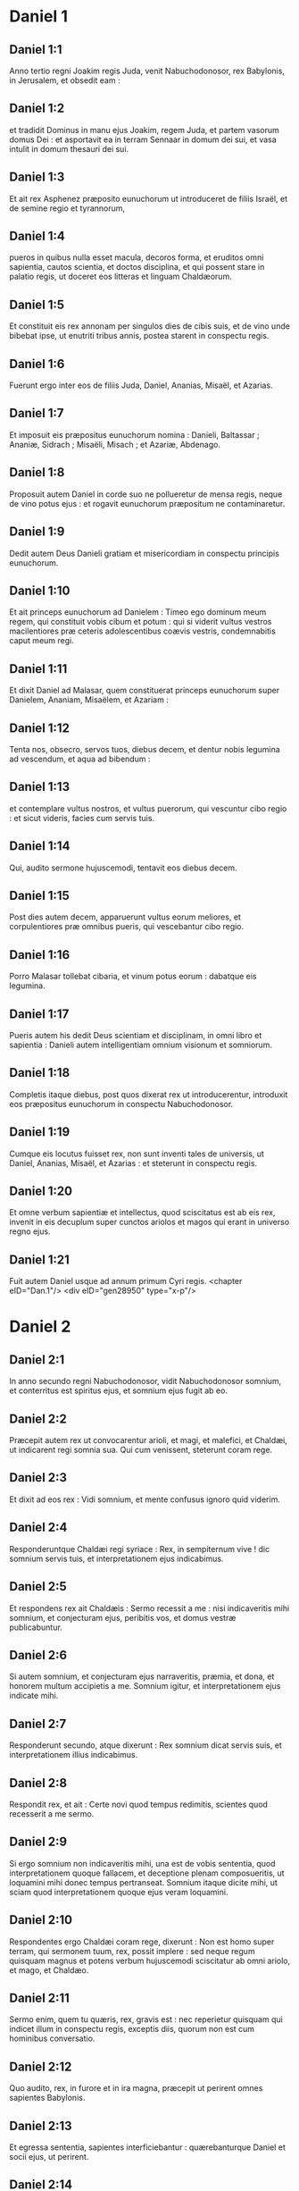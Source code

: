 * Daniel 1

** Daniel 1:1

Anno tertio regni Joakim regis Juda, venit Nabuchodonosor, rex Babylonis, in Jerusalem, et obsedit eam :

** Daniel 1:2

et tradidit Dominus in manu ejus Joakim, regem Juda, et partem vasorum domus Dei : et asportavit ea in terram Sennaar in domum dei sui, et vasa intulit in domum thesauri dei sui.

** Daniel 1:3

Et ait rex Asphenez præposito eunuchorum ut introduceret de filiis Israël, et de semine regio et tyrannorum,

** Daniel 1:4

pueros in quibus nulla esset macula, decoros forma, et eruditos omni sapientia, cautos scientia, et doctos disciplina, et qui possent stare in palatio regis, ut doceret eos litteras et linguam Chaldæorum.

** Daniel 1:5

Et constituit eis rex annonam per singulos dies de cibis suis, et de vino unde bibebat ipse, ut enutriti tribus annis, postea starent in conspectu regis.

** Daniel 1:6

Fuerunt ergo inter eos de filiis Juda, Daniel, Ananias, Misaël, et Azarias.

** Daniel 1:7

Et imposuit eis præpositus eunuchorum nomina : Danieli, Baltassar ; Ananiæ, Sidrach ; Misaëli, Misach ; et Azariæ, Abdenago.

** Daniel 1:8

Proposuit autem Daniel in corde suo ne pollueretur de mensa regis, neque de vino potus ejus : et rogavit eunuchorum præpositum ne contaminaretur.

** Daniel 1:9

Dedit autem Deus Danieli gratiam et misericordiam in conspectu principis eunuchorum.

** Daniel 1:10

Et ait princeps eunuchorum ad Danielem : Timeo ego dominum meum regem, qui constituit vobis cibum et potum : qui si viderit vultus vestros macilentiores præ ceteris adolescentibus coævis vestris, condemnabitis caput meum regi.

** Daniel 1:11

Et dixit Daniel ad Malasar, quem constituerat princeps eunuchorum super Danielem, Ananiam, Misaëlem, et Azariam :

** Daniel 1:12

Tenta nos, obsecro, servos tuos, diebus decem, et dentur nobis legumina ad vescendum, et aqua ad bibendum :

** Daniel 1:13

et contemplare vultus nostros, et vultus puerorum, qui vescuntur cibo regio : et sicut videris, facies cum servis tuis.

** Daniel 1:14

Qui, audito sermone hujuscemodi, tentavit eos diebus decem.

** Daniel 1:15

Post dies autem decem, apparuerunt vultus eorum meliores, et corpulentiores præ omnibus pueris, qui vescebantur cibo regio.

** Daniel 1:16

Porro Malasar tollebat cibaria, et vinum potus eorum : dabatque eis legumina.

** Daniel 1:17

Pueris autem his dedit Deus scientiam et disciplinam, in omni libro et sapientia : Danieli autem intelligentiam omnium visionum et somniorum.

** Daniel 1:18

Completis itaque diebus, post quos dixerat rex ut introducerentur, introduxit eos præpositus eunuchorum in conspectu Nabuchodonosor.

** Daniel 1:19

Cumque eis locutus fuisset rex, non sunt inventi tales de universis, ut Daniel, Ananias, Misaël, et Azarias : et steterunt in conspectu regis.

** Daniel 1:20

Et omne verbum sapientiæ et intellectus, quod sciscitatus est ab eis rex, invenit in eis decuplum super cunctos ariolos et magos qui erant in universo regno ejus.

** Daniel 1:21

Fuit autem Daniel usque ad annum primum Cyri regis.  <chapter eID="Dan.1"/> <div eID="gen28950" type="x-p"/>

* Daniel 2

** Daniel 2:1

In anno secundo regni Nabuchodonosor, vidit Nabuchodonosor somnium, et conterritus est spiritus ejus, et somnium ejus fugit ab eo.

** Daniel 2:2

Præcepit autem rex ut convocarentur arioli, et magi, et malefici, et Chaldæi, ut indicarent regi somnia sua. Qui cum venissent, steterunt coram rege.

** Daniel 2:3

Et dixit ad eos rex : Vidi somnium, et mente confusus ignoro quid viderim.

** Daniel 2:4

Responderuntque Chaldæi regi syriace : Rex, in sempiternum vive ! dic somnium servis tuis, et interpretationem ejus indicabimus.

** Daniel 2:5

Et respondens rex ait Chaldæis : Sermo recessit a me : nisi indicaveritis mihi somnium, et conjecturam ejus, peribitis vos, et domus vestræ publicabuntur.

** Daniel 2:6

Si autem somnium, et conjecturam ejus narraveritis, præmia, et dona, et honorem multum accipietis a me. Somnium igitur, et interpretationem ejus indicate mihi.

** Daniel 2:7

Responderunt secundo, atque dixerunt : Rex somnium dicat servis suis, et interpretationem illius indicabimus.

** Daniel 2:8

Respondit rex, et ait : Certe novi quod tempus redimitis, scientes quod recesserit a me sermo.

** Daniel 2:9

Si ergo somnium non indicaveritis mihi, una est de vobis sententia, quod interpretationem quoque fallacem, et deceptione plenam composueritis, ut loquamini mihi donec tempus pertranseat. Somnium itaque dicite mihi, ut sciam quod interpretationem quoque ejus veram loquamini.

** Daniel 2:10

Respondentes ergo Chaldæi coram rege, dixerunt : Non est homo super terram, qui sermonem tuum, rex, possit implere : sed neque regum quisquam magnus et potens verbum hujuscemodi sciscitatur ab omni ariolo, et mago, et Chaldæo.

** Daniel 2:11

Sermo enim, quem tu quæris, rex, gravis est : nec reperietur quisquam qui indicet illum in conspectu regis, exceptis diis, quorum non est cum hominibus conversatio.

** Daniel 2:12

Quo audito, rex, in furore et in ira magna, præcepit ut perirent omnes sapientes Babylonis.

** Daniel 2:13

Et egressa sententia, sapientes interficiebantur : quærebanturque Daniel et socii ejus, ut perirent.

** Daniel 2:14

Tunc Daniel requisivit de lege atque sententia ab Arioch principe militiæ regis, qui egressus fuerat ad interficiendos sapientes Babylonis.

** Daniel 2:15

Et interrogavit eum, qui a rege potestatem acceperat, quam ob causam tam crudelis sententia a facie regis esset egressa. Cum ergo rem indicasset Arioch Danieli,

** Daniel 2:16

Daniel ingressus rogavit regem ut tempus daret sibi ad solutionem indicandam regi.

** Daniel 2:17

Et ingressus est domum suam, Ananiæque et Misaëli et Azariæ, sociis suis, indicavit negotium,

** Daniel 2:18

ut quærerent misericordiam a facie Dei cæli super sacramento isto, et non perirent Daniel et socii ejus cum ceteris sapientibus Babylonis.  <div eID="gen28951" type="x-p"/>

** Daniel 2:19

Tunc Danieli mysterium per visionem nocte revelatum est : et benedixit Daniel Deum cæli,

** Daniel 2:20

et locutus ait : Sit nomen Domini benedictum a sæculo et usque in sæculum : quia sapientia et fortitudo ejus sunt.

** Daniel 2:21

Et ipse mutat tempora, et ætates : transfert regna, atque constituit : dat sapientiam sapientibus, et scientiam intelligentibus disciplinam.

** Daniel 2:22

Ipse revelat profunda et abscondita, et novit in tenebris constituta : et lux cum eo est.

** Daniel 2:23

Tibi, Deus patrum nostrorum, confiteor, teque laudo, quia sapientiam et fortitudinem dedisti mihi, et nunc ostendisti mihi quæ rogavimus te, quia sermonem regis aperuisti nobis.

** Daniel 2:24

Post hæc Daniel ingressus ad Arioch, quem constituerat rex ut perderet sapientes Babylonis, sic ei locutus est : Sapientes Babylonis ne perdas : introduc me in conspectu regis, et solutionem regi narrabo.  <div eID="gen28952" type="x-p"/>

** Daniel 2:25

Tunc Arioch festinus introduxit Danielem ad regem, et dixit ei : Inveni hominem de filiis transmigrationis Juda, qui solutionem regi annuntiet.

** Daniel 2:26

Respondit rex, et dixit Danieli, cujus nomen erat Baltassar : Putasne vere potes mihi indicare somnium, quod vidi, et interpretationem ejus ?

** Daniel 2:27

Et respondens Daniel coram rege, ait : Mysterium, quod rex interrogat, sapientes, magi, arioli, et aruspices nequeunt indicare regi :

** Daniel 2:28

sed est Deus in cælo revelans mysteria, qui indicavit tibi, rex Nabuchodonosor, quæ ventura sunt in novissimis temporibus. Somnium tuum, et visiones capitis tui in cubili tuo hujuscemodi sunt.

** Daniel 2:29

Tu, rex, cogitare cœpisti in strato tuo, quid esset futurum post hæc : et qui revelat mysteria, ostendit tibi quæ ventura sunt.

** Daniel 2:30

Mihi quoque non in sapientia, quæ est in me plus quam in cunctis viventibus, sacramentum hoc revelatum est : sed ut interpretatio regi manifesta fieret, et cogitationes mentis tuæ scires.

** Daniel 2:31

Tu, rex, videbas, et ecce quasi statua una grandis : statua illa magna, et statura sublimis stabat contra te, et intuitus ejus erat terribilis.

** Daniel 2:32

Hujus statuæ caput ex auro optimo erat, pectus autem et brachia de argento, porro venter et femora ex ære,

** Daniel 2:33

tibiæ autem ferreæ : pedum quædam pars erat ferrea, quædam autem fictilis.

** Daniel 2:34

Videbas ita, donec abscissus est lapis de monte sine manibus : et percussit statuam in pedibus ejus ferreis et fictilibus, et comminuit eos.

** Daniel 2:35

Tunc contrita sunt pariter ferrum, testa, æs, argentum, et aurum, et redacta quasi in favillam æstivæ areæ, quæ rapta sunt vento, nullusque locus inventus est eis : lapis autem, qui percusserat statuam, factus est mons magnus, et implevit universam terram.

** Daniel 2:36

Hoc est somnium : interpretationem quoque ejus dicemus coram te, rex.  <div eID="gen28953" type="x-p"/>

** Daniel 2:37

Tu rex regum es : et Deus cæli regnum, et fortitudinem, et imperium, et gloriam dedit tibi :

** Daniel 2:38

et omnia, in quibus habitant filii hominum, et bestiæ agri : volucres quoque cæli dedit in manu tua, et sub ditione tua universa constituit : tu es ergo caput aureum.

** Daniel 2:39

Et post te consurget regnum aliud minus te argenteum : et regnum tertium aliud æreum, quod imperabit universæ terræ.

** Daniel 2:40

Et regnum quartum erit velut ferrum : quomodo ferrum comminuit, et domat omnia, sic comminuet, et conteret omnia hæc.

** Daniel 2:41

Porro quia vidisti pedum, et digitorum partem testæ figuli, et partem ferream, regnum divisum erit : quod tamen de plantario ferri orietur, secundum quod vidisti ferrum mistum testæ ex luto.

** Daniel 2:42

Et digitos pedum ex parte ferreos, et ex parte fictiles : ex parte regnum erit solidum, et ex parte contritum.

** Daniel 2:43

Quod autem vidisti ferrum mistum testæ ex luto, commiscebuntur quidem humano semine, sed non adhærebunt sibi, sicut ferrum misceri non potest testæ.

** Daniel 2:44

In diebus autem regnorum illorum suscitabit Deus cæli regnum, quod in æternum non dissipabitur, et regnum ejus alteri populo non tradetur : comminuet autem, et consumet universa regna hæc, et ipsum stabit in æternum.

** Daniel 2:45

Secundum quod vidisti, quod de monte abscissus est lapis sine manibus, et comminuit testam, et ferrum, et æs, et argentum, et aurum, Deus magnus ostendit regi quæ ventura sunt postea : et verum est somnium, et fidelis interpretatio ejus.  <div eID="gen28954" type="x-p"/>

** Daniel 2:46

Tunc rex Nabuchodonosor cecidit in faciem suam, et Danielem adoravit, et hostias, et incensum præcepit ut sacrificarent ei.

** Daniel 2:47

Loquens ergo rex, ait Danieli : Vere Deus vester Deus deorum est, et Dominus regum, et revelans mysteria : quoniam tu potuisti aperire hoc sacramentum.

** Daniel 2:48

Tunc rex Danielem in sublime extulit, et munera multa et magna dedit ei : et constituit eum principem super omnes provincias Babylonis, et præfectum magistratuum super cunctos sapientes Babylonis.

** Daniel 2:49

Daniel autem postulavit a rege, et constituit super opera provinciæ Babylonis Sidrach, Misach, et Abdenago : ipse autem Daniel erat in foribus regis.  <chapter eID="Dan.2"/> <div eID="gen28955" type="x-p"/>

* Daniel 3

** Daniel 3:1

Nabuchodonosor rex fecit statuam auream, altitudine cubitorum sexaginta, latitudine cubitorum sex, et statuit eam in campo Dura, provinciæ Babylonis.

** Daniel 3:2

Itaque Nabuchodonosor rex misit ad congregandos satrapas, magistratus, et judices, duces, et tyrannos, et præfectos, omnesque principes regionum, ut convenirent ad dedicationem statuæ quam erexerat Nabuchodonosor rex.

** Daniel 3:3

Tunc congregati sunt satrapæ, magistratus, et judices, duces, et tyranni, et optimates, qui erant in potestatibus constituti, et universi principes regionum, ut convenirent ad dedicationem statuæ, quam erexerat Nabuchodonosor rex. Stabant autem in conspectu statuæ, quam posuerat Nabuchodonosor rex :

** Daniel 3:4

et præco clamabat valenter : Vobis dicitur populis, tribubus, et linguis :

** Daniel 3:5

in hora qua audieritis sonitum tubæ, et fistulæ, et citharæ, sambucæ, et psalterii, et symphoniæ, et universi generis musicorum, cadentes adorate statuam auream, quam constituit Nabuchodonosor rex.

** Daniel 3:6

Si quis autem non prostratus adoraverit, eadem hora mittetur in fornacem ignis ardentis.

** Daniel 3:7

Post hæc igitur, statim ut audierunt omnes populi sonitum tubæ, fistulæ, et citharæ, sambucæ, et psalterii, et symphoniæ, et omnis generis musicorum, cadentes omnes populi, tribus, et linguæ adoraverunt statuam auream, quam constituerat Nabuchodonosor rex.  <div eID="gen28956" type="x-p"/>

** Daniel 3:8

Statimque in ipso tempore accedentes viri Chaldæi accusaverunt Judæos :

** Daniel 3:9

dixeruntque Nabuchodonosor regi : Rex, in æternum vive !

** Daniel 3:10

tu, rex, posuisti decretum, ut omnis homo, qui audierit sonitum tubæ, fistulæ, et citharæ, sambucæ, et psalterii, et symphoniæ, et universi generis musicorum, prosternat se, et adoret statuam auream :

** Daniel 3:11

si quis autem non procidens adoraverit, mittatur in fornacem ignis ardentis.

** Daniel 3:12

Sunt ergo viri Judæi, quos constituisti super opera regionis Babylonis, Sidrach, Misach, et Abdenago : viri isti contempserunt, rex, decretum tuum : deos tuos non colunt, et statuam auream, quam erexisti, non adorant.

** Daniel 3:13

Tunc Nabuchodonosor, in furore et in ira, præcepit ut adducerentur Sidrach, Misach, et Abdenago : qui confestim adducti sunt in conspectu regis.

** Daniel 3:14

Pronuntiansque Nabuchodonosor rex, ait eis : Verene Sidrach, Misach, et Abdenago, deos meos non colitis, et statuam auream, quam constitui, non adoratis ?

** Daniel 3:15

nunc ergo si estis parati, quacumque hora audieritis sonitum tubæ, fistulæ, citharæ, sambucæ, et psalterii, et symphoniæ, omnisque generis musicorum, prosternite vos, et adorate statuam, quam feci : quod si non adoraveritis, eadem hora mittemini in fornacem ignis ardentis : et quis est Deus, qui eripiet vos de manu mea ?

** Daniel 3:16

Respondentes Sidrach, Misach, et Abdenago, dixerunt regi Nabuchodonosor : Non oportet nos de hac re respondere tibi.

** Daniel 3:17

Ecce enim Deus noster, quem colimus, potest eripere nos de camino ignis ardentis, et de manibus tuis, o rex, liberare.

** Daniel 3:18

Quod si noluerit, notum sit tibi, rex, quia deos tuos non colimus, et statuam auream, quam erexisti, non adoramus.

** Daniel 3:19

Tunc Nabuchodonosor repletus est furore, et aspectus faciei illius immutatus est super Sidrach, Misach, et Abdenago : et præcepit ut succenderetur fornax septuplum quam succendi consueverat.

** Daniel 3:20

Et viris fortissimis de exercitu suo jussit ut ligatis pedibus Sidrach, Misach, et Abdenago, mitterent eos in fornacem ignis ardentis.

** Daniel 3:21

Et confestim viri illi vincti, cum braccis suis, et tiaris, et calceamentis, et vestibus, missi sunt in medium fornacis ignis ardentis :

** Daniel 3:22

nam jussio regis urgebat. Fornax autem succensa erat nimis : porro viros illos, qui miserant Sidrach, Misach, et Abdenago, interfecit flamma ignis.

** Daniel 3:23

Viri autem hi tres, id est, Sidrach, Misach, et Abdenago, ceciderunt in medio camino ignis ardentis, colligati.  <div eID="gen28957" type="x-p"/>

** Daniel 3:24

Et ambulabant in medio flammæ, laudantes Deum, et benedicentes Domino.

** Daniel 3:25

Stans autem Azarias oravit sic, aperiensque os suum in medio ignis, ait :  <div eID="gen28958" type="x-p"/>

** Daniel 3:26

Benedictus es, Domine Deus patrum nostrorum, <l eID="gen28960" level="1"/> <l level="1" sID="gen28961"/>et laudabile, et gloriosum nomen tuum in sæcula : <l eID="gen28961" level="1"/>

** Daniel 3:27

quia justus es in omnibus, quæ fecisti nobis, <l eID="gen28962" level="1"/> <l level="1" sID="gen28963"/>et universa opera tua vera, et viæ tuæ rectæ, <l eID="gen28963" level="1"/> <l level="1" sID="gen28964"/>et omnia judicia tua vera.

** Daniel 3:28

Judicia enim vera fecisti <l eID="gen28964" level="1"/> <l level="1" sID="gen28965"/>juxta omnia, quæ induxisti super nos, <l eID="gen28965" level="1"/> <l level="1" sID="gen28966"/>et super civitatem sanctam patrum nostrorum Jerusalem : <l eID="gen28966" level="1"/> <l level="1" sID="gen28967"/>quia in veritate et in judicio induxisti omnia hæc <l eID="gen28967" level="1"/> <l level="1" sID="gen28968"/>propter peccata nostra. <l eID="gen28968" level="1"/>

** Daniel 3:29

Peccavimus enim, et inique egimus recedentes a te, <l eID="gen28969" level="1"/> <l level="1" sID="gen28970"/>et deliquimus in omnibus : <l eID="gen28970" level="1"/>

** Daniel 3:30

et præcepta tua non audivimus, <l eID="gen28971" level="1"/> <l level="1" sID="gen28972"/>nec observavimus, <l eID="gen28972" level="1"/> <l level="1" sID="gen28973"/>nec fecimus sicut præceperas nobis <l eID="gen28973" level="1"/> <l level="1" sID="gen28974"/>ut bene nobis esset. <l eID="gen28974" level="1"/>

** Daniel 3:31

Omnia ergo, quæ induxisti super nos, <l eID="gen28975" level="1"/> <l level="1" sID="gen28976"/>et universa quæ fecisti nobis, <l eID="gen28976" level="1"/> <l level="1" sID="gen28977"/>in vero judicio fecisti ; <l eID="gen28977" level="1"/>

** Daniel 3:32

et tradidisti nos in manibus inimicorum nostrorum iniquorum, <l eID="gen28978" level="1"/> <l level="1" sID="gen28979"/>et pessimorum, prævaricatorumque, <l eID="gen28979" level="1"/> <l level="1" sID="gen28980"/>et regi injusto, et pessimo ultra omnem terram. <l eID="gen28980" level="1"/>

** Daniel 3:33

Et nunc non possumus aperire os : <l eID="gen28981" level="1"/> <l level="1" sID="gen28982"/>confusio, et opprobrium facti sumus servis tuis, <l eID="gen28982" level="1"/> <l level="1" sID="gen28983"/>et his qui colunt te. <l eID="gen28983" level="1"/>

** Daniel 3:34

Ne, quæsumus, tradas nos in perpetuum propter nomen tuum, <l eID="gen28984" level="1"/> <l level="1" sID="gen28985"/>et ne dissipes testamentum tuum : <l eID="gen28985" level="1"/>

** Daniel 3:35

neque auferas misericordiam tuam a nobis, <l eID="gen28986" level="1"/> <l level="1" sID="gen28987"/>propter Abraham, dilectum tuum, <l eID="gen28987" level="1"/> <l level="1" sID="gen28988"/>et Isaac, servum tuum, <l eID="gen28988" level="1"/> <l level="1" sID="gen28989"/>et Israël, sanctum tuum, <l eID="gen28989" level="1"/>

** Daniel 3:36

quibus locutus es pollicens quod multiplicares semen eorum <l eID="gen28990" level="1"/> <l level="1" sID="gen28991"/>sicut stellas cæli, <l eID="gen28991" level="1"/> <l level="1" sID="gen28992"/>et sicut arenam quæ est in littore maris ; <l eID="gen28992" level="1"/>

** Daniel 3:37

quia, Domine, imminuti sumus plus quam omnes gentes, <l eID="gen28993" level="1"/> <l level="1" sID="gen28994"/>sumusque humiles in universa terra hodie <l eID="gen28994" level="1"/> <l level="1" sID="gen28995"/>propter peccata nostra. <l eID="gen28995" level="1"/>

** Daniel 3:38

Et non est in tempore hoc princeps, et dux, et propheta, <l eID="gen28996" level="1"/> <l level="1" sID="gen28997"/>neque holocaustum, neque sacrificium, <l eID="gen28997" level="1"/> <l level="1" sID="gen28998"/>neque oblatio, neque incensum, <l eID="gen28998" level="1"/> <l level="1" sID="gen28999"/>neque locus primitiarum coram te, <l eID="gen28999" level="1"/>

** Daniel 3:39

ut possimus invenire misericordiam tuam, <l eID="gen29000" level="1"/> <l level="1" sID="gen29001"/>sed in animo contrito, et spiritu humilitatis suscipiamur. <l eID="gen29001" level="1"/>

** Daniel 3:40

Sicut in holocausto arietum, et taurorum, <l eID="gen29002" level="1"/> <l level="1" sID="gen29003"/>et sicut in millibus agnorum pinguium, <l eID="gen29003" level="1"/> <l level="1" sID="gen29004"/>sic fiat sacrificium nostrum in conspectu tuo hodie, ut placeat tibi, <l eID="gen29004" level="1"/> <l level="1" sID="gen29005"/>quoniam non est confusio confidentibus in te. <l eID="gen29005" level="1"/>

** Daniel 3:41

Et nunc sequimur te in toto corde ; <l eID="gen29006" level="1"/> <l level="1" sID="gen29007"/>et timemus te, et quærimus faciem tuam. <l eID="gen29007" level="1"/>

** Daniel 3:42

Nec confundas nos, <l eID="gen29008" level="1"/> <l level="1" sID="gen29009"/>sed fac nobiscum juxta mansuetudinem tuam, <l eID="gen29009" level="1"/> <l level="1" sID="gen29010"/>et secundum multitudinem misericordiæ tuæ. <l eID="gen29010" level="1"/>

** Daniel 3:43

Et erue nos in mirabilibus tuis, <l eID="gen29011" level="1"/> <l level="1" sID="gen29012"/>et da gloriam nomini tuo, Domine ; <l eID="gen29012" level="1"/>

** Daniel 3:44

et confundantur omnes qui ostendunt servis tuis mala : <l eID="gen29013" level="1"/> <l level="1" sID="gen29014"/>confundantur in omni potentia tua, <l eID="gen29014" level="1"/> <l level="1" sID="gen29015"/>et robur eorum conteratur : <l eID="gen29015" level="1"/>

** Daniel 3:45

et sciant quia tu es Dominus Deus solus, <l eID="gen29016" level="1"/> <l level="1" sID="gen29017"/>et gloriosus super orbem terrarum.

** Daniel 3:46

Et non cessabant qui miserant eos ministri regis succendere fornacem, naphtha, et stuppa, et pice, et malleolis,

** Daniel 3:47

et effundebatur flamma super fornacem cubitis quadraginta novem :

** Daniel 3:48

et erupit, et incendit quos reperit juxta fornacem de Chaldæis.

** Daniel 3:49

Angelus autem Domini descendit cum Azaria, et sociis ejus in fornacem : et excussit flammam ignis de fornace,

** Daniel 3:50

et fecit medium fornacis quasi ventum roris flantem, et non tetigit eos omnino ignis, neque contristavit, nec quidquam molestiæ intulit.

** Daniel 3:51

Tunc hi tres quasi ex uno ore laudabant, et glorificabant, et benedicebant Deum in fornace, dicentes : <l eID="gen29017" level="1"/>

** Daniel 3:52

Benedictus es, Domine Deus patrum nostrorum : <l eID="gen29018" level="1"/> <l level="1" sID="gen29019"/>et laudabilis, et gloriosus, et superexaltatus in sæcula. <l eID="gen29019" level="1"/> <l level="1" sID="gen29020"/>Et benedictum nomen gloriæ tuæ sanctum : <l eID="gen29020" level="1"/> <l level="1" sID="gen29021"/>et laudabile, et superexaltatum in omnibus sæculis. <l eID="gen29021" level="1"/>

** Daniel 3:53

Benedictus es in templo sancto gloriæ tuæ : <l eID="gen29022" level="1"/> <l level="1" sID="gen29023"/>et superlaudabilis, et supergloriosus in sæcula. <l eID="gen29023" level="1"/>

** Daniel 3:54

Benedictus es in throno regni tui : <l eID="gen29024" level="1"/> <l level="1" sID="gen29025"/>et superlaudabilis, et superexaltatus in sæcula. <l eID="gen29025" level="1"/>

** Daniel 3:55

Benedictus es, qui intueris abyssos, et sedes super cherubim : <l eID="gen29026" level="1"/> <l level="1" sID="gen29027"/>et laudabilis, et superexaltatus in sæcula. <l eID="gen29027" level="1"/>

** Daniel 3:56

Benedictus es in firmamento cæli : <l eID="gen29028" level="1"/> <l level="1" sID="gen29029"/>et laudabilis et gloriosus in sæcula. <l eID="gen29029" level="1"/>

** Daniel 3:57

Benedicite, omnia opera Domini, Domino : <l eID="gen29030" level="1"/> <l level="1" sID="gen29031"/>laudate et superexaltate eum in sæcula. <l eID="gen29031" level="1"/>

** Daniel 3:58

Benedicite, angeli Domini, Domino : <l eID="gen29032" level="1"/> <l level="1" sID="gen29033"/>laudate et superexaltate eum in sæcula. <l eID="gen29033" level="1"/>

** Daniel 3:59

Benedicite, cæli, Domino : <l eID="gen29034" level="1"/> <l level="1" sID="gen29035"/>laudate et superexaltate eum in sæcula. <l eID="gen29035" level="1"/>

** Daniel 3:60

Benedicite, aquæ omnes, quæ super cælos sunt, Domino : <l eID="gen29036" level="1"/> <l level="1" sID="gen29037"/>laudate et superexaltate eum in sæcula. <l eID="gen29037" level="1"/>

** Daniel 3:61

Benedicite, omnes virtutes Domini, Domino : <l eID="gen29038" level="1"/> <l level="1" sID="gen29039"/>laudate et superexaltate eum in sæcula. <l eID="gen29039" level="1"/>

** Daniel 3:62

Benedicite, sol et luna, Domino : <l eID="gen29040" level="1"/> <l level="1" sID="gen29041"/>laudate et superexaltate eum in sæcula. <l eID="gen29041" level="1"/>

** Daniel 3:63

Benedicite, stellæ cæli, Domino : <l eID="gen29042" level="1"/> <l level="1" sID="gen29043"/>laudate et superexaltate eum in sæcula. <l eID="gen29043" level="1"/>

** Daniel 3:64

Benedicite, omnis imber et ros, Domino : <l eID="gen29044" level="1"/> <l level="1" sID="gen29045"/>laudate et superexaltate eum in sæcula. <l eID="gen29045" level="1"/>

** Daniel 3:65

Benedicite, omnes spiritus Dei, Domino : <l eID="gen29046" level="1"/> <l level="1" sID="gen29047"/>laudate et superexaltate eum in sæcula. <l eID="gen29047" level="1"/>

** Daniel 3:66

Benedicite, ignis et æstus, Domino : <l eID="gen29048" level="1"/> <l level="1" sID="gen29049"/>laudate et superexaltate eum in sæcula. <l eID="gen29049" level="1"/>

** Daniel 3:67

Benedicite, frigus et æstus, Domino : <l eID="gen29050" level="1"/> <l level="1" sID="gen29051"/>laudate et superexaltate eum in sæcula. <l eID="gen29051" level="1"/>

** Daniel 3:68

Benedicite, rores et pruina, Domino : <l eID="gen29052" level="1"/> <l level="1" sID="gen29053"/>laudate et superexaltate eum in sæcula. <l eID="gen29053" level="1"/>

** Daniel 3:69

Benedicite, gelu et frigus, Domino : <l eID="gen29054" level="1"/> <l level="1" sID="gen29055"/>laudate et superexaltate eum in sæcula. <l eID="gen29055" level="1"/>

** Daniel 3:70

Benedicite, glacies et nives, Domino : <l eID="gen29056" level="1"/> <l level="1" sID="gen29057"/>laudate et superexaltate eum in sæcula. <l eID="gen29057" level="1"/>

** Daniel 3:71

Benedicite, noctes et dies, Domino <l eID="gen29058" level="1"/> <l level="1" sID="gen29059"/>laudate et superexaltate eum in sæcula. <l eID="gen29059" level="1"/>

** Daniel 3:72

Benedicite, lux et tenebræ, Domino : <l eID="gen29060" level="1"/> <l level="1" sID="gen29061"/>laudate et superexaltate eum in sæcula. <l eID="gen29061" level="1"/>

** Daniel 3:73

Benedicite, fulgura et nubes, Domino : <l eID="gen29062" level="1"/> <l level="1" sID="gen29063"/>laudate et superexaltate eum in sæcula. <l eID="gen29063" level="1"/>

** Daniel 3:74

Benedicat terra Dominum : <l eID="gen29064" level="1"/> <l level="1" sID="gen29065"/>laudet et superexaltet eum in sæcula. <l eID="gen29065" level="1"/>

** Daniel 3:75

Benedicite, montes et colles, Domino : <l eID="gen29066" level="1"/> <l level="1" sID="gen29067"/>laudate et superexaltate eum in sæcula. <l eID="gen29067" level="1"/>

** Daniel 3:76

Benedicite, universa germinantia in terra, Domino : <l eID="gen29068" level="1"/> <l level="1" sID="gen29069"/>laudate et superexaltate eum in sæcula. <l eID="gen29069" level="1"/>

** Daniel 3:77

Benedicite, fontes, Domino : <l eID="gen29070" level="1"/> <l level="1" sID="gen29071"/>laudate et superexaltate eum in sæcula. <l eID="gen29071" level="1"/>

** Daniel 3:78

Benedicite, maria et flumina, Domino : <l eID="gen29072" level="1"/> <l level="1" sID="gen29073"/>laudate et superexaltate eum in sæcula. <l eID="gen29073" level="1"/>

** Daniel 3:79

Benedicite, cete, et omnia quæ moventur in aquis, Domino : <l eID="gen29074" level="1"/> <l level="1" sID="gen29075"/>laudate et superexaltate eum in sæcula. <l eID="gen29075" level="1"/>

** Daniel 3:80

Benedicite, omnes volucres cæli, Domino : <l eID="gen29076" level="1"/> <l level="1" sID="gen29077"/>laudate et superexaltate eum in sæcula. <l eID="gen29077" level="1"/>

** Daniel 3:81

Benedicite, omnes bestiæ et pecora, Domino : <l eID="gen29078" level="1"/> <l level="1" sID="gen29079"/>laudate et superexaltate eum in sæcula. <l eID="gen29079" level="1"/>

** Daniel 3:82

Benedicite, filii hominum, Domino : <l eID="gen29080" level="1"/> <l level="1" sID="gen29081"/>laudate et superexaltate eum in sæcula. <l eID="gen29081" level="1"/>

** Daniel 3:83

Benedicat Israël Dominum : <l eID="gen29082" level="1"/> <l level="1" sID="gen29083"/>laudet et superexaltet eum in sæcula. <l eID="gen29083" level="1"/>

** Daniel 3:84

Benedicite, sacerdotes Domini, Domino : <l eID="gen29084" level="1"/> <l level="1" sID="gen29085"/>laudate et superexaltate eum in sæcula. <l eID="gen29085" level="1"/>

** Daniel 3:85

Benedicite, servi Domini, Domino : <l eID="gen29086" level="1"/> <l level="1" sID="gen29087"/>laudate et superexaltate eum in sæcula. <l eID="gen29087" level="1"/>

** Daniel 3:86

Benedicite, spiritus et animæ justorum, Domino : <l eID="gen29088" level="1"/> <l level="1" sID="gen29089"/>laudate et superexaltate eum in sæcula. <l eID="gen29089" level="1"/>

** Daniel 3:87

Benedicite, sancti et humiles corde, Domino : <l eID="gen29090" level="1"/> <l level="1" sID="gen29091"/>laudate et superexaltate eum in sæcula. <l eID="gen29091" level="1"/>

** Daniel 3:88

Benedicite, Anania, Azaria, Misaël, Domino : <l eID="gen29092" level="1"/> <l level="1" sID="gen29093"/>laudate et superexaltate eum in sæcula : <l eID="gen29093" level="1"/> <l level="1" sID="gen29094"/>quia eruit nos de inferno, <l eID="gen29094" level="1"/> <l level="1" sID="gen29095"/>et salvos fecit de manu mortis : <l eID="gen29095" level="1"/> <l level="1" sID="gen29096"/>et liberavit nos de medio ardentis flammæ, <l eID="gen29096" level="1"/> <l level="1" sID="gen29097"/>et de medio ignis eruit nos. <l eID="gen29097" level="1"/>

** Daniel 3:89

Confitemini Domino, quoniam bonus : <l eID="gen29098" level="1"/> <l level="1" sID="gen29099"/>quoniam in sæculum misericordia ejus. <l eID="gen29099" level="1"/>

** Daniel 3:90

Benedicite, omnes religiosi, Domino Deo deorum : <l eID="gen29100" level="1"/> <l level="1" sID="gen29101"/>laudate et confitemini ei, quia in omnia sæcula misericordia ejus. <l eID="gen29101" level="1"/> <lg eID="gen28959"/>

** Daniel 3:91

Tunc Nabuchodonosor rex obstupuit, et surrexit propere, et ait optimatibus suis : Nonne tres viros misimus in medium ignis compeditos ? Qui respondentes regi, dixerunt : Vere, rex.

** Daniel 3:92

Respondit, et ait : Ecce ego video quatuor viros solutos, et ambulantes in medio ignis, et nihil corruptionis in eis est, et species quarti similis filio Dei.

** Daniel 3:93

Tunc accessit Nabuchodonosor ad ostium fornacis ignis ardentis, et ait : Sidrach, Misach, et Abdenago, servi Dei excelsi, egredimini, et venite. Statimque egressi sunt Sidrach, Misach, et Abdenago de medio ignis.

** Daniel 3:94

Et congregati satrapæ, et magistratus, et judices, et potentes regis contemplabantur viros illos, quoniam nihil potestatis habuisset ignis in corporibus eorum, et capillus capitis eorum non esset adustus, et sarabala eorum non fuissent immutata, et odor ignis non transisset per eos.

** Daniel 3:95

Et erumpens Nabuchodonosor, ait : Benedictus Deus eorum, Sidrach videlicet, Misach, et Abdenago : qui misit angelum suum, et eruit servos suos, qui crediderunt in eum : et verbum regis immutaverunt, et tradiderunt corpora sua ne servirent, et ne adorarent omnem deum, excepto Deo suo.

** Daniel 3:96

A me ergo positum est hoc decretum : ut omnis populus, tribus, et lingua, quæcumque locuta fuerit blasphemiam contra Deum Sidrach, Misach, et Abdenago, dispereat, et domus ejus vastetur : neque enim est alius deus, qui possit ita salvare.

** Daniel 3:97

Tunc rex promovit Sidrach, Misach, et Abdenago in provincia Babylonis.  <div eID="gen29102" type="x-p"/>

** Daniel 3:98

Nabuchodonosor rex, omnibus populis, gentibus, et linguis, qui habitant in universa terra, pax vobis multiplicetur.

** Daniel 3:99

Signa, et mirabilia fecit apud me Deus excelsus. Placuit ergo mihi prædicare

** Daniel 3:100

signa ejus, quia magna sunt : et mirabilia ejus, quia fortia : et regnum ejus regnum sempiternum, et potestas ejus in generationem et generationem.  <chapter eID="Dan.3"/> <div eID="gen29103" type="x-p"/>

* Daniel 4

** Daniel 4:1

Ego Nabuchodonosor quietus eram in domo mea, et florens in palatio meo :

** Daniel 4:2

somnium vidi, quod perterruit me : et cogitationes meæ in strato meo, et visiones capitis mei conturbaverunt me.

** Daniel 4:3

Et per me propositum est decretum ut introducerentur in conspectu meo cuncti sapientes Babylonis, et ut solutionem somnii indicarent mihi.

** Daniel 4:4

Tunc ingrediebantur arioli, magi, Chaldæi, et aruspices, et somnium narravi in conspectu eorum : et solutionem ejus non indicaverunt mihi,

** Daniel 4:5

donec collega ingressus est in conspectu meo Daniel, cui nomen Baltassar secundum nomen dei mei, qui habet spiritum deorum sanctorum in semetipso : et somnium coram ipso locutus sum.

** Daniel 4:6

Baltassar, princeps ariolorum, quoniam ego scio quod spiritum sanctorum deorum habeas in te, et omne sacramentum non est impossibile tibi : visiones somniorum meorum, quas vidi, et solutionem earum narra.

** Daniel 4:7

Visio capitis mei in cubili meo : videbam, et ecce arbor in medio terræ, et altitudo ejus nimia.

** Daniel 4:8

Magna arbor, et fortis, et proceritas ejus contingens cælum : aspectus illius erat usque ad terminos universæ terræ.

** Daniel 4:9

Folia ejus pulcherrima, et fructus ejus nimius : et esca universorum in ea. Subter eam habitabant animalia et bestiæ, et in ramis ejus conversabantur volucres cæli : et ex ea vescebatur omnis caro.

** Daniel 4:10

Videbam in visione capitis mei super stratum meum, et ecce vigil, et sanctus, de cælo descendit.

** Daniel 4:11

Clamavit fortiter, et sic ait : Succidite arborem, et præcidite ramos ejus : excutite folia ejus, et dispergite fructus ejus : fugiant bestiæ, quæ subter eam sunt, et volucres de ramis ejus.

** Daniel 4:12

Verumtamen germen radicum ejus in terra sinite, et alligetur vinculo ferreo et æreo in herbis quæ foris sunt, et rore cæli tingatur, et cum feris pars ejus in herba terræ.

** Daniel 4:13

Cor ejus ab humano commutetur, et cor feræ detur ei : et septem tempora mutentur super eum.

** Daniel 4:14

In sententia vigilum decretum est, et sermo sanctorum, et petitio : donec cognoscant viventes quoniam dominatur Excelsus in regno hominum, et cuicumque voluerit, dabit illud, et humillimum hominem constituet super eum.

** Daniel 4:15

Hoc somnium vidi ego Nabuchodonosor rex : tu ergo Baltassar interpretationem narra festinus, quia omnes sapientes regni mei non queunt solutionem edicere mihi : tu autem potes, quia spiritus deorum sanctorum in te est.

** Daniel 4:16

Tunc Daniel, cujus nomen Baltassar, cœpit intra semetipsum tacitus cogitare quasi una hora : et cogitationes ejus conturbabant eum. Respondens autem rex, ait : Baltassar, somnium et interpretatio ejus non conturbent te. Respondit Baltassar, et dixit : Domine mi, somnium his, qui te oderunt, et interpretatio ejus hostibus tuis sit.

** Daniel 4:17

Arborem, quam vidisti sublimem atque robustam, cujus altitudo pertingit ad cælum, et aspectus illius in omnem terram ;

** Daniel 4:18

et rami ejus pulcherrimi, et fructus ejus nimius, et esca omnium in ea, subter eam habitantes bestiæ agri, et in ramis ejus commorantes aves cæli :

** Daniel 4:19

tu es rex, qui magnificatus es, et invaluisti : et magnitudo tua crevit, et pervenit usque ad cælum, et potestas tua in terminos universæ terræ.

** Daniel 4:20

Quod autem vidit rex vigilem, et sanctum descendere de cælo, et dicere : Succidite arborem, et dissipate illam, attamen germen radicum ejus in terra dimittite, et vinciatur ferro et ære in herbis foris, et rore cæli conspergatur, et cum feris sit pabulum ejus, donec septem tempora mutentur super eum :

** Daniel 4:21

hæc est interpretatio sententiæ Altissimi, quæ pervenit super dominum meum regem,

** Daniel 4:22

Ejicient te ab hominibus, et cum bestiis ferisque erit habitatio tua, et fœnum ut bos comedes, et rore cæli infunderis : septem quoque tempora mutabuntur super te, donec scias quod dominetur Excelsus super regnum hominum, et cuicumque voluerit, det illud.

** Daniel 4:23

Quod autem præcepit ut relinqueretur germen radicum ejus, id est arboris : regnum tuum tibi manebit postquam cognoveris potestatem esse cælestem.

** Daniel 4:24

Quam ob rem, rex, consilium meum placeat tibi, et peccata tua eleemosynis redime, et iniquitates tuas misericordiis pauperum : forsitan ignoscet delictis tuis.  <div eID="gen29104" type="x-p"/>

** Daniel 4:25

Omnia hæc venerunt super Nabuchodonosor regem.

** Daniel 4:26

Post finem mensium duodecim, in aula Babylonis deambulabat.

** Daniel 4:27

Responditque rex, et ait : Nonne hæc est Babylon magna, quam ego ædificavi in domum regni, in robore fortitudinis meæ, et in gloria decoris mei ?

** Daniel 4:28

Cumque sermo adhuc esset in ore regis, vox de cælo ruit : Tibi dicitur, Nabuchodonosor rex : Regnum tuum transibit a te,

** Daniel 4:29

et ab hominibus ejicient te, et cum bestiis et feris erit habitatio tua : fœnum quasi bos comedes, et septem tempora mutabuntur super te, donec scias quod dominetur Excelsus in regno hominum, et cuicumque voluerit, det illud.

** Daniel 4:30

Eadem hora sermo completus est super Nabuchodonosor, et ex hominibus abjectus est, et fœnum ut bos comedit, et rore cæli corpus ejus infectum est, donec capilli ejus in similitudinem aquilarum crescerent, et ungues ejus quasi avium.  <div eID="gen29105" type="x-p"/>

** Daniel 4:31

Igitur post finem dierum, ego Nabuchodonosor oculos meos ad cælum levavi, et sensus meus redditus est mihi : et Altissimo benedixi, et viventem in sempiternum laudavi et glorificavi : quia potestas ejus potestas sempiterna, et regnum ejus in generationem et generationem.

** Daniel 4:32

Et omnes habitatores terræ apud eum in nihilum reputati sunt : juxta voluntatem enim suam facit tam in virtutibus cæli quam in habitatoribus terræ : et non est qui resistat manui ejus, et dicat ei : Quare fecisti ?

** Daniel 4:33

In ipso tempore sensus meus reversus est ad me, et ad honorem regni mei, decoremque perveni : et figura mea reversa est ad me, et optimates mei et magistratus mei requisierunt me, et in regno meo restitutus sum : et magnificentia amplior addita est mihi.

** Daniel 4:34

Nunc igitur, ego Nabuchodonosor laudo, et magnifico, et glorifico regem cæli : quia omnia opera ejus vera, et viæ ejus judicia, et gradientes in superbia potest humiliare.  <chapter eID="Dan.4"/> <div eID="gen29106" type="x-p"/>

* Daniel 5

** Daniel 5:1

Baltassar rex fecit grande convivium optimatibus suis mille : et unusquisque secundum suam bibebat ætatem.

** Daniel 5:2

Præcepit ergo jam temulentus ut afferrentur vasa aurea et argentea, quæ asportaverat Nabuchodonosor pater ejus de templo, quod fuit in Ierusalem, ut biberent in eis rex, et optimates ejus, uxoresque ejus, et concubinæ.

** Daniel 5:3

Tunc allata sunt vasa aurea, et argentea, quæ asportaverat de templo, quod fuerat in Ierusalem : et biberunt in eis rex, et optimates ejus, uxores et concubinæ illius.

** Daniel 5:4

Bibebant vinum, et laudabant deos suos aureos et argenteos, æreos, ferreos, ligneosque et lapideos.  <div eID="gen29107" type="x-p"/>

** Daniel 5:5

In eadem hora apparuerunt digiti, quasi manus hominis scribentis contra candelabrum in superficie parietis aulæ regiæ : et rex aspiciebat articulos manus scribentis.

** Daniel 5:6

Tunc facies regis commutata est, et cogitationes ejus conturbabant eum : et compages renum ejus solvebantur, et genua ejus ad se invicem collidebantur.

** Daniel 5:7

Exclamavit itaque rex fortiter ut introducerent magos, Chaldæos, et aruspices. Et proloquens rex ait sapientibus Babylonis : Quicumque legerit scripturam hanc, et interpretationem ejus manifestam mihi fecerit, purpura vestietur, et torquem auream habebit in collo, et tertius in regno meo erit.

** Daniel 5:8

Tunc ingressi omnes sapientes regis non potuerunt nec scripturam legere, nec interpretationem indicare regi.

** Daniel 5:9

Unde rex Baltassar satis conturbatus est, et vultus illius immutatus est ; sed et optimates ejus turbabantur.

** Daniel 5:10

Regina autem pro re, quæ acciderat regi et optimatibus ejus, domum convivii ingressa est : et proloquens ait : Rex, in æternum vive ! non te conturbent cogitationes tuæ, neque facies tua immutetur.

** Daniel 5:11

Est vir in regno tuo, qui spiritum deorum sanctorum habet in se, et in diebus patris tui scientia et sapientia inventæ sunt in eo : nam et rex Nabuchodonosor pater tuus principem magorum, incantatorum, Chaldæorum, et aruspicum constituit eum, pater, inquam, tuus, o rex :

** Daniel 5:12

quia spiritus amplior, et prudentia, intelligentiaque et interpretatio somniorum, et ostensio secretorum, ac solutio ligatorum inventæ sunt in eo, hoc est in Daniele : cui rex posuit nomen Baltassar. Nunc itaque Daniel vocetur, et interpretationem narrabit.  <div eID="gen29108" type="x-p"/>

** Daniel 5:13

Igitur introductus est Daniel coram rege : ad quem præfatus rex ait : Tu es Daniel de filiis captivitatis Judæ, quem adduxit pater meus rex de Judæa ?

** Daniel 5:14

audivi de te, quoniam spiritum deorum habeas, et scientia, intelligentiaque ac sapientia ampliores inventæ sunt in te.

** Daniel 5:15

Et nunc introgressi sunt in conspectu meo sapientes magi, ut scripturam hanc legerent, et interpretationem ejus indicarent mihi : et nequiverunt sensum hujus sermonis edicere.

** Daniel 5:16

Porro ego audivi de te, quod possis obscura interpretari, et ligata dissolvere : si ergo vales scripturam legere, et interpretationem ejus indicare mihi, purpura vestieris, et torquem auream circa collum tuum habebis, et tertius in regno meo princeps eris.

** Daniel 5:17

Ad quæ respondens Daniel, ait coram rege : Munera tua sint tibi, et dona domus tuæ alteri da : scripturam autem legam tibi, rex, et interpretationem ejus ostendam tibi.

** Daniel 5:18

O rex, Deus altissimus regnum et magnificentiam, gloriam et honorem dedit Nabuchodonosor patri tuo.

** Daniel 5:19

Et propter magnificentiam, quam dederat ei, universi populi, tribus, et linguæ tremebant, et metuebant eum : quos volebat, interficiebat : et quos volebat, percutiebat : et quos volebat, exaltabat : et quos volebat, humiliabat.

** Daniel 5:20

Quando autem elevatum est cor ejus, et spiritus illius obfirmatus est ad superbiam, depositus est de solio regni sui, et gloria ejus ablata est :

** Daniel 5:21

et a filiis hominum ejectus est, sed et cor ejus cum bestiis positum est, et cum onagris erat habitatio ejus : fœnum quoque ut bos comedebat, et rore cæli corpus ejus infectum est, donec cognosceret quod potestatem haberet Altissimus in regno hominum, et quemcumque voluerit, suscitabit super illud.

** Daniel 5:22

Tu quoque, filius ejus Baltassar, non humiliasti cor tuum, cum scires hæc omnia :

** Daniel 5:23

sed adversum Dominatorem cæli elevatus es : et vasa domus ejus allata sunt coram te, et tu, et optimates tui, et uxores tuæ, et concubinæ tuæ vinum bibistis in eis : deos quoque argenteos, et aureos, et æreos, ferreos, ligneosque et lapideos, qui non vident, neque audiunt, neque sentiunt, laudasti : porro Deum, qui habet flatum tuum in manu sua, et omnes vias tuas, non glorificasti.

** Daniel 5:24

Idcirco ab eo missus est articulus manus, quæ scripsit hoc quod exaratum est.

** Daniel 5:25

Hæc est autem scriptura, quæ digesta est : Mane, Thecel, Phares.

** Daniel 5:26

Et hæc est interpretatio sermonis. Mane : numeravit Deus regnum tuum, et complevit illud.

** Daniel 5:27

Thecel : appensus es in statera, et inventus es minus habens.

** Daniel 5:28

Phares : divisum est regnum tuum, et datum est Medis, et Persis.  <div eID="gen29109" type="x-p"/>

** Daniel 5:29

Tunc, jubente rege, indutus est Daniel purpura, et circumdata est torques aurea collo ejus : et prædicatum est de eo quod haberet potestatem tertius in regno suo.

** Daniel 5:30

Eadem nocte interfectus est Baltassar rex Chaldæus.

** Daniel 5:31

Et Darius Medus successit in regnum, annos natus sexaginta duos.  <chapter eID="Dan.5"/> <div eID="gen29110" type="x-p"/>

* Daniel 6

** Daniel 6:1

Placuit Dario, et constituit super regnum satrapas centum viginti ut essent in toto regno suo.

** Daniel 6:2

Et super eos principes tres, ex quibus Daniel unus erat : ut satrapæ illis redderent rationem, et rex non sustineret molestiam.

** Daniel 6:3

Igitur Daniel superabat omnes principes et satrapas, quia spiritus Dei amplior erat in illo.

** Daniel 6:4

Porro rex cogitabat constituere eum super omne regnum : unde principes, et satrapæ quærebant occasionem ut invenirent Danieli ex latere regis : nullamque causam, et suspicionem reperire potuerunt, eo quod fidelis esset, et omnis culpa, et suspicio non inveniretur in eo.

** Daniel 6:5

Dixerunt ergo viri illi : Non inveniemus Danieli huic aliquam occasionem, nisi forte in lege Dei sui.

** Daniel 6:6

Tunc principes et satrapæ surripuerunt regi, et sic locuti sunt ei : Dari rex, in æternum vive !

** Daniel 6:7

consilium inierunt omnes principes regni tui, magistratus, et satrapæ, senatores, et judices, ut decretum imperatorium exeat, et edictum : ut omnis, qui petierit aliquam petitionem a quocumque deo et homine usque ad triginta dies, nisi a te, rex, mittatur in lacum leonum.

** Daniel 6:8

Nunc itaque rex, confirma sententiam, et scribe decretum : ut non immutetur quod statutum est a Medis et Persis, nec prævaricari cuiquam liceat.

** Daniel 6:9

Porro rex Darius proposuit edictum, et statuit.  <div eID="gen29111" type="x-p"/>

** Daniel 6:10

Quod cum Daniel comperisset, id est, constitutam legem, ingressus est domum suam : et fenestris apertis in cœnaculo suo contra Jerusalem tribus temporibus in die flectebat genua sua, et adorabat, confitebaturque coram Deo suo sicut et ante facere consueverat.

** Daniel 6:11

Viri ergo illi curiosius inquirentes invenerunt Danielem orantem, et obsecrantem Deum suum.

** Daniel 6:12

Et accedentes locuti sunt regi super edicto : Rex, numquid non constituisti ut omnis homo qui rogaret quemquam de diis et hominibus usque ad dies triginta, nisi te, rex, mitteretur in lacum leonum ? Ad quos respondens rex, ait : Verus est sermo juxta decretum Medorum atque Persarum, quod prævaricari non licet.

** Daniel 6:13

Tunc respondentes dixerunt coram rege : Daniel de filiis captivitatis Juda, non curavit de lege tua, et de edicto quod constituisti : sed tribus temporibus per diem orat obsecratione sua.

** Daniel 6:14

Quod verbum cum audisset rex, satis contristatus est : et pro Daniele posuit cor ut liberaret eum, et usque ad occasum solis laborabat ut erueret illum.

** Daniel 6:15

Viri autem illi, intelligentes regem, dixerunt ei : Scito, rex, quia lex Medorum atque Persarum est ut omne decretum, quod constituerit rex, non liceat immutari.

** Daniel 6:16

Tunc rex præcepit, et adduxerunt Danielem, et miserunt eum in lacum leonum. Dixitque rex Danieli : Deus tuus, quem colis semper, ipse liberabit te.

** Daniel 6:17

Allatusque est lapis unus, et positus est super os laci : quem obsignavit rex annulo suo, et annulo optimatum suorum, ne quid fieret contra Danielem.  <div eID="gen29112" type="x-p"/>

** Daniel 6:18

Et abiit rex in domum suam, et dormivit incœnatus, cibique non sunt allati coram eo, insuper et somnus recessit ab eo.

** Daniel 6:19

Tunc rex primo diluculo consurgens, festinus ad lacum leonum perrexit :

** Daniel 6:20

appropinquansque lacui, Danielem voce lacrimabili inclamavit, et affatus est eum : Daniel serve Dei viventis, Deus tuus, cui tu servis semper, putasne valuit te liberare a leonibus ?

** Daniel 6:21

Et Daniel regi respondens ait : Rex, in æternum vive !

** Daniel 6:22

Deus meus misit angelum suum, et conclusit ora leonum, et non nocuerunt mihi : quia coram eo justitia inventa est in me : sed et coram te, rex, delictum non feci.

** Daniel 6:23

Tunc vehementer rex gavisus est super eo, et Danielem præcepit educi de lacu : eductusque est Daniel de lacu, et nulla læsio inventa est in eo, quia credidit Deo suo.

** Daniel 6:24

Jubente autem rege, adducti sunt viri illi, qui accusaverant Danielem : et in lacum leonum missi sunt, ipsi, et filii, et uxores eorum : et non pervenerunt usque ad pavimentum laci, donec arriperent eos leones, et omnia ossa eorum comminuerunt.

** Daniel 6:25

Tunc Darius rex scripsit universis populis, tribubus, et linguis habitantibus in universa terra : Pax vobis multiplicetur.

** Daniel 6:26

A me constitutum est decretum, ut in universo imperio et regno meo, tremiscant et paveant Deum Danielis : ipse est enim Deus vivens, et æternus in sæcula, et regnum ejus non dissipabitur, et potestas ejus usque in æternum.

** Daniel 6:27

Ipse liberator atque salvator, faciens signa et mirabilia in cælo et in terra : qui liberavit Danielem de lacu leonum.

** Daniel 6:28

Porro Daniel perseveravit usque ad regnum Darii, regnumque Cyri Persæ.  <chapter eID="Dan.6"/> <div eID="gen29113" type="x-p"/>

* Daniel 7

** Daniel 7:1

Anno primo Baltassar regis Babylonis, Daniel somnium vidit : visio autem capitis ejus in cubili suo : et somnium scribens, brevi sermone comprehendit : summatimque perstringens, ait :

** Daniel 7:2

Videbam in visione mea nocte : et ecce quatuor venti cæli pugnabant in mari magno.

** Daniel 7:3

Et quatuor bestiæ grandes ascendebant de mari diversæ inter se.

** Daniel 7:4

Prima quasi leæna, et alas habebat aquilæ : aspiciebam donec evulsæ sunt alæ ejus, et sublata est de terra, et super pedes quasi homo stetit ; et cor hominis datum est ei.

** Daniel 7:5

Et ecce bestia alia similis urso in parte stetit : et tres ordines erant in ore ejus, et in dentibus ejus, et sic dicebant ei : Surge, comede carnes plurimas.

** Daniel 7:6

Post hæc aspiciebam, et ecce alia quasi pardus, et alas habebat quasi avis, quatuor super se : et quatuor capita erant in bestia, et potestas data est ei.

** Daniel 7:7

Post hæc aspiciebam in visione noctis, et ecce bestia quarta terribilis atque mirabilis, et fortis nimis : dentes ferreos habebat magnos, comedens atque comminuens, et reliqua pedibus suis conculcans : dissimilis autem erat ceteris bestiis quas videram ante eam, et habebat cornua decem.

** Daniel 7:8

Considerabam cornua, et ecce cornu aliud parvulum ortum est de medio eorum : et tria de cornibus primis evulsa sunt a facie ejus : et ecce oculi, quasi oculi hominis erant in cornu isto, et os loquens ingentia.

** Daniel 7:9

Aspiciebam donec throni positi sunt, et antiquus dierum sedit. Vestimentum ejus candidum quasi nix, et capilli capitis ejus quasi lana munda : thronus ejus flammæ ignis : rotæ ejus ignis accensus.

** Daniel 7:10

Fluvius igneus rapidusque egrediebatur a facie ejus. Millia millium ministrabant ei, et decies millies centena millia assistebant ei : judicium sedit, et libri aperti sunt.

** Daniel 7:11

Aspiciebam propter vocem sermonum grandium, quos cornu illud loquebatur : et vidi quoniam interfecta esset bestia, et perisset corpus ejus, et traditum esset ad comburendum igni :

** Daniel 7:12

aliarum quoque bestiarum ablata esset potestas, et tempora vitæ constituta essent eis usque ad tempus et tempus.

** Daniel 7:13

Aspiciebam ergo in visione noctis, et ecce cum nubibus cæli quasi filius hominis veniebat, et usque ad antiquum dierum pervenit : et in conspectu ejus obtulerunt eum.

** Daniel 7:14

Et dedit ei potestatem, et honorem, et regnum : et omnes populi, tribus, et linguæ ipsi servient : potestas ejus, potestas æterna, quæ non auferetur : et regnum ejus, quod non corrumpetur.  <div eID="gen29114" type="x-p"/>

** Daniel 7:15

Horruit spiritus meus : ego Daniel territus sum in his, et visiones capitis mei conturbaverunt me.

** Daniel 7:16

Accessi ad unum de assistentibus, et veritatem quærebam ab eo de omnibus his. Qui dixit mihi interpretationem sermonum, et docuit me :

** Daniel 7:17

Hæ quatuor bestiæ magnæ, quatuor sunt regna, quæ consurgent de terra.

** Daniel 7:18

Suscipient autem regnum sancti Dei altissimi, et obtinebunt regnum usque in sæculum, et sæculum sæculorum.

** Daniel 7:19

Post hoc volui diligenter discere de bestia quarta, quæ erat dissimilis valde ab omnibus, et terribilis nimis : dentes et ungues ejus ferrei : comedebat, et comminuebat, et reliqua pedibus suis conculcabat :

** Daniel 7:20

et de cornibus decem, quæ habebat in capite, et de alio, quod ortum fuerat, ante quod ceciderant tria cornua : et de cornu illo, quod habebat oculos, et os loquens grandia, et majus erat ceteris.

** Daniel 7:21

Aspiciebam, et ecce cornu illud faciebat bellum adversus sanctos, et prævalebat eis,

** Daniel 7:22

donec venit antiquus dierum, et judicium dedit sanctis Excelsi, et tempus advenit, et regnum obtinuerunt sancti.

** Daniel 7:23

Et sic ait : Bestia quarta, regnum quartum erit in terra, quod majus erit omnibus regnis, et devorabit universam terram, et conculcabit, et comminuet eam.

** Daniel 7:24

Porro cornua decem ipsius regni, decem reges erunt : et alius consurget post eos, et ipse potentior erit prioribus, et tres reges humiliabit.

** Daniel 7:25

Et sermones contra Excelsum loquetur, et sanctos Altissimi conteret : et putabit quod possit mutare tempora, et leges : et tradentur in manu ejus usque ad tempus, et tempora, et dimidium temporis.

** Daniel 7:26

Et judicium sedebit, ut auferatur potentia, et conteratur, et dispereat usque in finem.

** Daniel 7:27

Regnum autem, et potestas, et magnitudo regni, quæ est subter omne cælum, detur populo sanctorum Altissimi : cujus regnum, regnum sempiternum est, et omnes reges servient ei, et obedient.

** Daniel 7:28

Hucusque finis verbi. Ego Daniel multum cogitationibus meis conturbabar, et facies mea mutata est in me : verbum autem in corde meo conservavi.  <chapter eID="Dan.7"/> <div eID="gen29115" type="x-p"/>

* Daniel 8

** Daniel 8:1

Anno tertio regni Baltassar regis, visio apparuit mihi. Ego Daniel, post id quod videram in principio,

** Daniel 8:2

vidi in visione mea, cum essem in Susis castro, quod est in Ælam regione : vidi autem in visione esse me super portam Ulai.

** Daniel 8:3

Et levavi oculus meos, et vidi : et ecce aries unus stabat ante paludem, habens cornua excelsa, et unum excelsius altero atque succrescens. Postea

** Daniel 8:4

vidi arietem cornibus ventilantem contra occidentem, et contra aquilonem, et contra meridiem, et omnes bestiæ non poterant resistere ei, neque liberari de manu ejus : fecitque secundum voluntatem suam, et magnificatus est.

** Daniel 8:5

Et ego intelligebam : ecce autem hircus caprarum veniebat ab occidente super faciem totius terræ, et non tangebat terram : porro hircus habebat cornu insigne inter oculos suos.

** Daniel 8:6

Et venit usque ad arietem illum cornutum, quem videram stantem ante portam, et cucurrit ad eum in impetu fortitudinis suæ.

** Daniel 8:7

Cumque appropinquasset prope arietem, efferatus est in eum, et percussit arietem : et comminuit duo cornua ejus, et non poterat aries resistere ei : cumque eum misisset in terram, conculcavit, et nemo quibat liberare arietem de manu ejus.

** Daniel 8:8

Hircus autem caprarum magnus factus est nimis : cumque crevisset, fractum est cornu magnum, et orta sunt quatuor cornua subter illud per quatuor ventos cæli.

** Daniel 8:9

De uno autem ex eis egressum est cornu unum modicum : et factum est grande contra meridiem, et contra orientem, et contra fortitudinem.

** Daniel 8:10

Et magnificatum est usque ad fortitudinem cæli : et dejecit de fortitudine, et de stellis, et conculcavit eas.

** Daniel 8:11

Et usque ad principem fortitudinis magnificatum est : et ab eo tulit juge sacrificium, et dejecit locum sanctificationis ejus.

** Daniel 8:12

Robur autem datum est ei contra juge sacrificium propter peccata : et prosternetur veritas in terra, et faciet, et prosperabitur.

** Daniel 8:13

Et audivi unum de sanctis loquentem : et dixit unus sanctus alteri nescio cui loquenti : Usquequo visio, et juge sacrificium, et peccatum desolationis quæ facta est : et sanctuarium, et fortitudo conculcabitur ?

** Daniel 8:14

Et dixit ei : Usque ad vesperam et mane, dies duo millia trecenti : et mundabitur sanctuarium.  <div eID="gen29116" type="x-p"/>

** Daniel 8:15

Factum est autem cum viderem ego Daniel visionem, et quærerem intelligentiam : ecce stetit in conspectu meo quasi species viri.

** Daniel 8:16

Et audivi vocem viri inter Ulai : et clamavit, et ait : Gabriel, fac intelligere istam visionem.

** Daniel 8:17

Et venit, et stetit juxta ubi ego stabam : cumque venisset, pavens corrui in faciem meam : et ait ad me : Intellige, fili hominis, quoniam in tempore finis complebitur visio.

** Daniel 8:18

Cumque loqueretur ad me, collapsus sum pronus in terram : et tetigit me, et statuit me in gradu meo,

** Daniel 8:19

dixitque mihi : Ego ostendam tibi quæ futura sunt in novissimo maledictionis : quoniam habet tempus finem suum.

** Daniel 8:20

Aries, quem vidisti habere cornua, rex Medorum est atque Persarum.

** Daniel 8:21

Porro hircus caprarum, rex Græcorum est ; et cornu grande, quod erat inter oculos ejus, ipse est rex primus.

** Daniel 8:22

Quod autem fracto illo surrexerunt quatuor pro eo : quatuor reges de gente ejus consurgent, sed non in fortitudine ejus.

** Daniel 8:23

Et post regnum eorum, cum creverint iniquitates, consurget rex impudens facie, et intelligens propositiones ;

** Daniel 8:24

et roborabitur fortitudo ejus, sed non in viribus suis : et supra quam credi potest, universa vastabit, et prosperabitur, et faciet. Et interficiet robustos, et populum sanctorum

** Daniel 8:25

secundum voluntatem suam, et dirigetur dolus in manu ejus : et cor suum magnificabit, et in copia rerum omnium occidet plurimos : et contra principem principum consurget, et sine manu conteretur.

** Daniel 8:26

Et visio vespere et mane, quæ dicta est, vera est : tu ergo visionem signa, quia post multos dies erit.

** Daniel 8:27

Et ego Daniel langui, et ægrotavi per dies : cumque surrexissem, faciebam opera regis, et stupebam ad visionem, et non erat qui interpretaretur.  <chapter eID="Dan.8"/> <div eID="gen29117" type="x-p"/>

* Daniel 9

** Daniel 9:1

In anno primo Darii filii Assueri de semine Medorum, qui imperavit super regnum Chaldæorum,

** Daniel 9:2

anno uno regni ejus, ego Daniel intellexi in libris numerum annorum, de quo factus est sermo Domini ad Jeremiam prophetam, ut complerentur desolationis Jerusalem septuaginta anni.

** Daniel 9:3

Et posui faciem meam ad Dominum Deum meum rogare et deprecari in jejuniis, sacco, et cinere.  <div eID="gen29118" type="x-p"/>

** Daniel 9:4

Et oravi Dominum Deum meum, et confessus sum, et dixi : Obsecro, Domine Deus magne et terribilis, custodiens pactum, et misericordiam diligentibus te, et custodientibus mandata tua :

** Daniel 9:5

peccavimus, iniquitatem fecimus, impie egimus, et recessimus : et declinavimus a mandatis tuis ac judiciis.

** Daniel 9:6

Non obedivimus servis tuis prophetis, qui locuti sunt in nomine tuo regibus nostris, principibus nostris, patribus nostris, omnique populo terræ.

** Daniel 9:7

Tibi, Domine, justitia : nobis autem confusio faciei, sicut est hodie viro Juda, et habitatoribus Jerusalem, et omni Israël, his qui prope sunt, et his qui procul in universis terris, ad quas ejecisti eos propter iniquitates eorum, in quibus peccaverunt in te.

** Daniel 9:8

Domine, nobis confusio faciei, regibus nostris, principibus nostris, et patribus nostris, qui peccaverunt.

** Daniel 9:9

Tibi autem Domino Deo nostro misericordia et propitiatio, quia recessimus a te,

** Daniel 9:10

et non audivimus vocem Domini Dei nostri ut ambularemus in lege ejus, quam posuit nobis per servos suos prophetas.

** Daniel 9:11

Et omnis Israël prævaricati sunt legem tuam, et declinaverunt ne audirent vocem tuam : et stillavit super nos maledictio et detestatio quæ scripta est in libro Moysi servi Dei, quia peccavimus ei.

** Daniel 9:12

Et statuit sermones suos, quos locutus est super nos et super principes nostros, qui judicaverunt nos, ut superinduceret in nos magnum malum, quale numquam fuit sub omni cælo, secundum quod factum est in Jerusalem.

** Daniel 9:13

Sicut scriptum est in lege Moysi, omne malum hoc venit super nos : et non rogavimus faciem tuam, Domine Deus noster, ut reverteremur ab iniquitatibus nostris, et cogitaremus veritatem tuam.

** Daniel 9:14

Et vigilavit Dominus super malitiam, et adduxit eam super nos. Justus Dominus Deus noster in omnibus operibus suis, quæ fecit : non enim audivimus vocem ejus.

** Daniel 9:15

Et nunc Domine Deus noster, qui eduxisti populum tuum de terra Ægypti in manu forti, et fecisti tibi nomen secundum diem hanc : peccavimus, iniquitatem fecimus.

** Daniel 9:16

Domine, in omnem justitiam tuam avertatur, obsecro, ira tua et furor tuus a civitate tua Jerusalem, et monte sancto tuo. Propter peccata enim nostra, et iniquitates patrum nostrorum, Jerusalem et populus tuus in opprobrium sunt omnibus per circuitum nostrum.

** Daniel 9:17

Nunc ergo exaudi, Deus noster, orationem servi tui, et preces ejus : et ostende faciem tuam super sanctuarium tuum, quod desertum est propter temetipsum.

** Daniel 9:18

Inclina, Deus meus, aurem tuam, et audi : aperi oculos tuos, et vide desolationem nostram, et civitatem super quam invocatum est nomen tuum : neque enim in justificationibus nostris prosternimus preces ante faciem tuam, sed in miserationibus tuis multis.

** Daniel 9:19

Exaudi, Domine ; placare Domine : attende et fac : ne moreris propter temetipsum, Deus meus, quia nomen tuum invocatum est super civitatem et super populum tuum.  <div eID="gen29119" type="x-p"/>

** Daniel 9:20

Cumque adhuc loquerer, et orarem, et confiterer peccata mea, et peccata populi mei Israël, et prosternerem preces meas in conspectu Dei mei, pro monte sancto Dei mei :

** Daniel 9:21

adhuc me loquente in oratione, ecce vir Gabriel, quem videram in visione a principio, cito volans tetigit me in tempore sacrificii vespertini.

** Daniel 9:22

Et docuit me, et locutus est mihi, dixitque : Daniel, nunc egressus sum ut docerem te, et intelligeres.

** Daniel 9:23

Ab exordio precum tuarum egressus est sermo : ego autem veni ut indicarem tibi, quia vir desideriorum es : tu ergo animadverte sermonem, et intellige visionem.

** Daniel 9:24

Septuaginta hebdomades abbreviatæ sunt super populum tuum et super urbem sanctam tuam, ut consummetur prævaricatio, et finem accipiat peccatum, et deleatur iniquitas, et adducatur justitia sempiterna, et impleatur visio et prophetia, et ungatur Sanctus sanctorum.

** Daniel 9:25

Scito ergo, et animadverte : ab exitu sermonis, ut iterum ædificetur Jerusalem, usque ad christum ducem, hebdomades septem, et hebdomades sexaginta duæ erunt : et rursum ædificabitur platea, et muri in angustia temporum.

** Daniel 9:26

Et post hebdomades sexaginta duas occidetur christus : et non erit ejus populus qui eum negaturus est. Et civitatem et sanctuarium dissipabit populus cum duce venturo : et finis ejus vastitas, et post finem belli statuta desolatio.

** Daniel 9:27

Confirmabit autem pactum multis hebdomada una : et in dimidio hebdomadis deficiet hostia et sacrificium : et erit in templo abominatio desolationis : et usque ad consummationem et finem perseverabit desolatio.  <chapter eID="Dan.9"/> <div eID="gen29120" type="x-p"/>

* Daniel 10

** Daniel 10:1

Anno tertio Cyri regis Persarum, verbum revelatum est Danieli cognomento Baltassar, et verbum verum, et fortitudo magna : intellexitque sermonem : intelligentia enim est opus in visione.

** Daniel 10:2

In diebus illis ego Daniel lugebam trium hebdomadarum diebus :

** Daniel 10:3

panem desiderabilem non comedi, et caro et vinum non introierunt in os meum, sed neque unguento unctus sum, donec complerentur trium hebdomadarum dies.  <div eID="gen29121" type="x-p"/>

** Daniel 10:4

Die autem vigesima et quarta mensis primi, eram juxta fluvium magnum, qui est Tigris.

** Daniel 10:5

Et levavi oculos meos, et vidi : et ecce vir unus vestitus lineis, et renes ejus accincti auro obrizo :

** Daniel 10:6

et corpus ejus quasi chrysolithus, et facies ejus velut species fulguris, et oculi ejus ut lampas ardens : et brachia ejus, et quæ deorsum sunt usque ad pedes, quasi species æris candentis : et vox sermonum ejus ut vox multitudinis.

** Daniel 10:7

Vidi autem ego Daniel solus visionem : porro viri qui erant mecum non viderunt, sed terror nimius irruit super eos, et fugerunt in absconditum.

** Daniel 10:8

Ego autem relictus solus vidi visionem grandem hanc : et non remansit in me fortitudo, sed et species mea immutata est in me, et emarcui, nec habui quidquam virium.

** Daniel 10:9

Et audivi vocem sermonum ejus : et audiens jacebam consternatus super faciem meam, et vultus meus hærebat terræ.

** Daniel 10:10

Et ecce manus tetigit me, et erexit me super genua mea, et super articulos manuum mearum.

** Daniel 10:11

Et dixit ad me : Daniel vir desideriorum, intellige verba quæ ego loquor ad te, et sta in gradu tuo : nunc enim sum missus ad te. Cumque dixisset mihi sermonem istum, steti tremens.

** Daniel 10:12

Et ait ad me : Noli metuere, Daniel : quia ex die primo, quo posuisti cor tuum ad intelligendum ut te affligeres in conspectu Dei tui, exaudita sunt verba tua : et ego veni propter sermones tuos.

** Daniel 10:13

Princeps autem regni Persarum restitit mihi viginti et uno diebus : et ecce Michaël, unus de principibus primis, venit in adjutorium meum, et ego remansi ibi juxta regem Persarum.

** Daniel 10:14

Veni autem ut docerem te quæ ventura sunt populo tuo in novissimis diebus, quoniam adhuc visio in dies.  <div eID="gen29122" type="x-p"/>

** Daniel 10:15

Cumque loqueretur mihi hujuscemodi verbis, dejeci vultum meum ad terram, et tacui.

** Daniel 10:16

Et ecce quasi similitudo filii hominis tetigit labia mea : et aperiens os meum locutus sum, et dixi ad eum, qui stabat contra me : Domine mi, in visione tua dissolutæ sunt compages meæ, et nihil in me remansit virium.

** Daniel 10:17

Et quomodo poterit servus domini mei loqui cum domino meo ? nihil enim in me remansit virium, sed et halitus meus intercluditur.

** Daniel 10:18

Rursum ergo tetigit me quasi visio hominis, et confortavit me,

** Daniel 10:19

et dixit : Noli timere, vir desideriorum : pax tibi : confortare, et esto robustus. Cumque loqueretur mecum, convalui, et dixi : Loquere, domine mi, quia confortasti me.

** Daniel 10:20

Et ait : Numquid scis quare venerim ad te ? et nunc revertar ut prælier adversum principem Persarum. Cum ego egrederer, apparuit princeps Græcorum veniens.

** Daniel 10:21

Verumtamen annuntiabo tibi quod expressum est in scriptura veritatis : et nemo est adjutor meus in omnibus his, nisi Michaël princeps vester.  <chapter eID="Dan.10"/> <div eID="gen29123" type="x-p"/>

* Daniel 11

** Daniel 11:1

Ego autem ab anno primo Darii Medi stabam ut confortaretur et roboraretur.

** Daniel 11:2

Et nunc veritatem annuntiabo tibi. Ecce adhuc tres reges stabunt in Perside, et quartus ditabitur opibus nimiis super omnes : et cum invaluerit divitiis suis, concitabit omnes adversum regnum Græciæ.  <div eID="gen29124" type="x-p"/>

** Daniel 11:3

Surget vero rex fortis, et dominabitur potestate multa, et faciet quod placuerit ei.

** Daniel 11:4

Et cum steterit, conteretur regnum ejus, et dividetur in quatuor ventos cæli : sed non in posteros ejus, neque secundum potentiam illius, qua dominatus est : lacerabitur enim regnum ejus etiam in externos, exceptis his.  <div eID="gen29125" type="x-p"/>

** Daniel 11:5

Et confortabitur rex austri : et de principibus ejus prævalebit super eum, et dominabitur ditione : multa enim dominatio ejus.

** Daniel 11:6

Et post finem annorum fœderabuntur : filiaque regis austri veniet ad regem aquilonis facere amicitiam, et non obtinebit fortitudinem brachii, nec stabit semen ejus : et tradetur ipsa, et qui adduxerunt eam adolescentes ejus, et qui confortabant eam in temporibus.

** Daniel 11:7

Et stabit de germine radicum ejus plantatio : et veniet cum exercitu, et ingredietur provinciam regis aquilonis : et abutetur eis, et obtinebit.

** Daniel 11:8

Insuper et deos eorum, et sculptilia, vasa quoque pretiosa argenti et auri, captiva ducet in Ægyptum : ipse prævalebit adversus regem aquilonis.

** Daniel 11:9

Et intrabit in regnum rex austri, et revertetur ad terram suam.

** Daniel 11:10

Filii autem ejus provocabuntur, et congregabunt multitudinem exercituum plurimorum : et veniet properans, et inundans : et revertetur, et concitabitur, et congredietur cum robore ejus.

** Daniel 11:11

Et provocatus rex austri egredietur, et pugnabit adversus regem aquilonis, et præparabit multitudinem nimiam, et dabitur multitudo in manu ejus.

** Daniel 11:12

Et capiet multitudinem, et exaltabitur cor ejus, et dejiciet multa millia, sed non prævalebit.

** Daniel 11:13

Convertetur enim rex aquilonis, et præparabit multitudinem multo majorem quam prius : et in fine temporum annorumque veniet properans cum exercitu magno, et opibus nimiis.

** Daniel 11:14

Et in temporibus illis multi consurgent adversus regem austri : filii quoque prævaricatorum populi tui extollentur ut impleant visionem, et corruent.

** Daniel 11:15

Et venit rex aquilonis, et comportabit aggerem, et capiet urbes munitissimas : et brachia austri non sustinebunt, et consurgent electi ejus ad resistendum, et non erit fortitudo.

** Daniel 11:16

Et faciet veniens super eum juxta placitum suum, et non erit qui stet contra faciem ejus : et stabit in terra inclyta, et consumetur in manu ejus.

** Daniel 11:17

Et ponet faciem suam ut veniat ad tenendum universum regnum ejus, et recta faciet cum eo : et filiam feminarum dabit ei, ut evertat illud : et non stabit, nec illius erit.

** Daniel 11:18

Et convertet faciem suam ad insulas, et capiet multas : et cessare faciet principem opprobrii sui, et opprobrium ejus convertetur in eum.

** Daniel 11:19

Et convertet faciem suam ad imperium terræ suæ, et impinget, et corruet, et non invenietur.

** Daniel 11:20

Et stabit in loco ejus vilissimus, et indignus decore regio : et in paucis diebus conteretur, non in furore, nec in prælio.  <div eID="gen29126" type="x-p"/>

** Daniel 11:21

Et stabit in loco ejus despectus, et non tribuetur ei honor regius : et veniet clam, et obtinebit regnum in fraudulentia.

** Daniel 11:22

Et brachia pugnantis expugnabuntur a facie ejus, et conterentur : insuper et dux fœderis.

** Daniel 11:23

Et post amicitias, cum eo faciet dolum : et ascendet, et superabit in modico populo.

** Daniel 11:24

Et abundantes, et uberes urbes ingredietur : et faciet quæ non fecerunt patres ejus, et patres patrum ejus : rapinas, et prædam, et divitias eorum dissipabit, et contra firmissimas cogitationes inibit : et hoc usque ad tempus.

** Daniel 11:25

Et concitabitur fortitudo ejus, et cor ejus adversum regem austri in exercitu magno : et rex austri provocabitur ad bellum multis auxiliis, et fortibus nimis : et non stabunt, quia inibunt adversus eum consilia.

** Daniel 11:26

Et comedentes panem cum eo, conterent illum, exercitusque ejus opprimetur : et cadent interfecti plurimi.

** Daniel 11:27

Duorum quoque regum cor erit ut malefaciant, et ad mensam unam mendacium loquentur : et non proficient, quia adhuc finis in aliud tempus.

** Daniel 11:28

Et revertetur in terram suam cum opibus multis : et cor ejus adversum testamentum sanctum, et faciet, et revertetur in terram suam.

** Daniel 11:29

Statuto tempore revertetur, et veniet ad austrum : et non erit priori simile novissimum.

** Daniel 11:30

Et venient super eum trieres, et Romani : et percutietur, et revertetur, et indignabitur contra testamentum sanctuarii, et faciet : reverteturque, et cogitabit adversum eos qui dereliquerunt testamentum sanctuarii.  <div eID="gen29127" type="x-p"/>

** Daniel 11:31

Et brachia ex eo stabunt, et polluent sanctuarium fortitudinis, et auferent juge sacrificium : et dabunt abominationem in desolationem.

** Daniel 11:32

Et impii in testamentum simulabunt fraudulenter : populus autem sciens Deum suum, obtinebit, et faciet.

** Daniel 11:33

Et docti in populo docebunt plurimos : et ruent in gladio, et in flamma, et in captivitate, et in rapina dierum.

** Daniel 11:34

Cumque corruerint, sublevabuntur auxilio parvulo : et applicabuntur eis plurimi fraudulenter.

** Daniel 11:35

Et de eruditis ruent, ut conflentur, et eligantur, et dealbentur usque ad tempus præfinitum : quia adhuc aliud tempus erit.

** Daniel 11:36

Et faciet juxta voluntatem suam rex, et elevabitur, et magnificabitur adversus omnem deum : et adversus Deum deorum loquetur magnifica, et dirigetur, donec compleatur iracundia : perpetrata quippe est definitio.

** Daniel 11:37

Et Deum patrum suorum non reputabit : et erit in concupiscentiis feminarum, nec quemquam deorum curabit, quia adversum universa consurget.

** Daniel 11:38

Deum autem Maozim in loco suo venerabitur : et deum, quem ignoraverunt patres ejus, colet auro, et argento, et lapide pretioso, rebusque pretiosis.

** Daniel 11:39

Et faciet ut muniat Maozim cum deo alieno, quem cognovit, et multiplicabit gloriam, et dabit eis potestatem in multis, et terram dividet gratuito.  <div eID="gen29128" type="x-p"/>

** Daniel 11:40

Et in tempore præfinito præliabitur adversus eum rex austri, et quasi tempestas veniet contra illum rex aquilonis in curribus, et in equitibus, et in classe magna, et ingredietur terras, et conteret, et pertransiet.

** Daniel 11:41

Et introibit in terram gloriosam, et multæ corruent : hæ autem solæ salvabuntur de manu ejus, Edom, et Moab, et principium filiorum Ammon.

** Daniel 11:42

Et mittet manum suam in terras : et terra Ægypti non effugiet.

** Daniel 11:43

Et dominabitur thesaurorum auri, et argenti, et in omnibus pretiosis Ægypti : per Libyam quoque, et Æthiopiam transibit.

** Daniel 11:44

Et fama turbabit eum ab oriente et ab aquilone : et veniet in multitudine magna ut conterat et interficiat plurimos.

** Daniel 11:45

Et figet tabernaculum suum Apadno inter maria, super montem inclytum et sanctum : et veniet usque ad summitatem ejus, et nemo auxiliabitur ei.  <chapter eID="Dan.11"/> <div eID="gen29129" type="x-p"/>

* Daniel 12

** Daniel 12:1

In tempore autem illo consurget Michaël princeps magnus, qui stat pro filiis populi tui : et veniet tempus quale non fuit ab eo ex quo gentes esse cœperunt usque ad tempus illud. Et in tempore illo salvabitur populus tuus, omnis qui inventus fuerit scriptus in libro.

** Daniel 12:2

Et multi de his qui dormiunt in terræ pulvere evigilabunt, alii in vitam æternam, et alii in opprobrium ut videant semper.

** Daniel 12:3

Qui autem docti fuerint, fulgebunt quasi splendor firmamenti : et qui ad justitiam erudiunt multos, quasi stellæ in perpetuas æternitates.

** Daniel 12:4

Tu autem Daniel, claude sermones, et signa librum usque ad tempus statutum : plurimi pertransibunt, et multiplex erit scientia.  <div eID="gen29130" type="x-p"/>

** Daniel 12:5

Et vidi ego Daniel, et ecce quasi duo alii stabant : unus hinc super ripam fluminis, et alius inde ex altera ripa fluminis.

** Daniel 12:6

Et dixi viro qui erat indutus lineis, qui stabat super aquas fluminis : Usquequo finis horum mirabilium ?

** Daniel 12:7

Et audivi virum qui indutus erat lineis, qui stabat super aquas fluminis, cum elevasset dexteram et sinistram suam in cælum, et jurasset per viventem in æternum, quia in tempus, et tempora, et dimidium temporis. Et cum completa fuerit dispersio manus populi sancti, complebuntur universa hæc.

** Daniel 12:8

Et ego audivi, et non intellexi. Et dixi : Domine mi, quid erit post hæc ?

** Daniel 12:9

Et ait : Vade, Daniel, quia clausi sunt signatique sermones usque ad præfinitum tempus.

** Daniel 12:10

Eligentur, et dealbabuntur, et quasi ignis probabuntur multi : et impie agent impii, neque intelligent omnes impii : porro docti intelligent.

** Daniel 12:11

Et a tempore cum ablatum fuerit juge sacrificium, et posita fuerit abominatio in desolationem, dies mille ducenti nonaginta.

** Daniel 12:12

Beatus qui exspectat, et pervenit usque ad dies mille trecentos triginta quinque.

** Daniel 12:13

Tu autem vade ad præfinitum : et requiesces, et stabis in sorte tua in finem dierum.  <chapter eID="Dan.12"/> <div eID="gen29131" type="x-p"/>

* Daniel 13

** Daniel 13:1

Et erat vir habitans in Babylone, et nomen ejus Joakim :

** Daniel 13:2

et accepit uxorem nomine Susannam, filiam Helciæ, pulchram nimis, et timentem Deum :

** Daniel 13:3

parentes enim illius, cum essent justi, erudierunt filiam suam secundum legem Moysi.

** Daniel 13:4

Erat autem Joakim dives valde, et erat ei pomarium vicinum domui suæ : et ad ipsum confluebant Judæi, eo quod esset honorabilior omnium.

** Daniel 13:5

Et constituti sunt de populo duo senes judices in illo anno, de quibus locutus est Dominus : Quia egressa est iniquitas de Babylone a senioribus judicibus, qui videbantur regere populum.

** Daniel 13:6

Isti frequentabant domum Joakim, et veniebant ad eos omnes qui habebant judicia.

** Daniel 13:7

Cum autem populus revertisset per meridiem, ingrediebatur Susanna, et deambulabat in pomario viri sui.

** Daniel 13:8

Et videbant eam senes quotidie ingredientem et deambulantem, et exarserunt in concupiscentiam ejus :

** Daniel 13:9

et everterunt sensum suum, et declinaverunt oculos suos ut non viderent cælum, neque recordarentur judiciorum justorum.

** Daniel 13:10

Erant ergo ambo vulnerati amore ejus, nec indicaverunt sibi vicissim dolorem suum :

** Daniel 13:11

erubescebant enim indicare sibi concupiscentiam suam, volentes concumbere cum ea.

** Daniel 13:12

Et observabant quotidie sollicitius videre eam. Dixitque alter ad alterum :

** Daniel 13:13

Eamus domum, quia hora prandii est. Et egressi, recesserunt a se.

** Daniel 13:14

Cumque revertissent, venerunt in unum : et sciscitantes ab invicem causam, confessi sunt concupiscentiam suam : et tunc in communi statuerunt tempus quando eam possent invenire solam.  <div eID="gen29132" type="x-p"/>

** Daniel 13:15

Factum est autem, cum observarent diem aptum, ingressa est aliquando sicut heri et nudiustertius, cum duabus solis puellis, voluitque lavari in pomario : æstus quippe erat :

** Daniel 13:16

et non erat ibi quisquam, præter duos senes absconditos, et contemplantes eam.

** Daniel 13:17

Dixit ergo puellis : Afferte mihi oleum, et smigmata, et ostia pomarii claudite, ut laver.

** Daniel 13:18

Et fecerunt sicut præceperat : clauseruntque ostia pomarii, et egressæ sunt per posticum ut afferrent quæ jusserat ; nesciebantque senes intus esse absconditos.  <div eID="gen29133" type="x-p"/>

** Daniel 13:19

Cum autem egressæ essent puellæ, surrexerunt duo senes, et accurrerunt ad eam, et dixerunt :

** Daniel 13:20

Ecce ostia pomarii clausa sunt, et nemo nos videt, et nos in concupiscentia tui sumus : quam ob rem assentire nobis, et commiscere nobiscum.

** Daniel 13:21

Quod si nolueris, dicemus contra te testimonium, quod fuerit tecum juvenis, et ob hanc causam emiseris puellas a te.

** Daniel 13:22

Ingemuit Susanna, et ait : Angustiæ sunt mihi undique : si enim hoc egero, mors mihi est : si autem non egero, non effugiam manus vestras.

** Daniel 13:23

Sed melius est mihi absque opere incidere in manus vestras, quam peccare in conspectu Domini.

** Daniel 13:24

Et exclamavit voce magna Susanna : exclamaverunt autem et senes adversus eam.

** Daniel 13:25

Et cucurrit unus ad ostia pomarii, et aperuit.

** Daniel 13:26

Cum ergo audissent clamorem famuli domus in pomario, irruerunt per posticum ut viderent quidnam esset.

** Daniel 13:27

Postquam autem senes locuti sunt, erubuerunt servi vehementer, quia numquam dictus fuerat sermo hujuscemodi de Susanna. Et facta est dies crastina.  <div eID="gen29134" type="x-p"/>

** Daniel 13:28

Cumque venisset populus ad Joakim virum ejus, venerunt et duo presbyteri, pleni iniqua cogitatione adversus Susannam ut interficerent eam.

** Daniel 13:29

Et dixerunt coram populo : Mittite ad Susannam filiam Helciæ uxorem Joakim. Et statim miserunt.

** Daniel 13:30

Et venit cum parentibus, et filiis, et universis cognatis suis.

** Daniel 13:31

Porro Susanna erat delicata nimis, et pulchra specie.

** Daniel 13:32

At iniqui illi jusserunt ut discooperiretur (erat enim cooperta), ut vel sic satiarentur decore ejus.

** Daniel 13:33

Flebant igitur sui, et omnes qui noverant eam.

** Daniel 13:34

Consurgentes autem duo presbyteri in medio populi, posuerunt manus suas super caput ejus.

** Daniel 13:35

Quæ flens suspexit ad cælum : erat enim cor ejus fiduciam habens in Domino.

** Daniel 13:36

Et dixerunt presbyteri : Cum deambularemus in pomario soli, ingressa est hæc cum duabus puellis : et clausit ostia pomarii, et dimisit a se puellas.

** Daniel 13:37

Venitque ad eam adolescens, qui erat absconditus, et concubuit cum ea.

** Daniel 13:38

Porro nos cum essemus in angulo pomarii, videntes iniquitatem, cucurrimus ad eos, et vidimus eos pariter commisceri.

** Daniel 13:39

Et illum quidem non quivimus comprehendere, quia fortior nobis erat, et apertis ostiis exilivit :

** Daniel 13:40

hanc autem cum apprehendissemus, interrogavimus, quisnam esset adolescens, et noluit indicare nobis : hujus rei testes sumus.

** Daniel 13:41

Credidit eis multitudo quasi senibus et judicibus populi, et condemnaverunt eam ad mortem.  <div eID="gen29135" type="x-p"/>

** Daniel 13:42

Exclamavit autem voce magna Susanna, et dixit : Deus æterne, qui absconditorum es cognitor, qui nosti omnia antequam fiant,

** Daniel 13:43

tu scis quoniam falsum testimonium tulerunt contra me : et ecce morior, cum nihil horum fecerim, quæ isti malitiose composuerunt adversum me.

** Daniel 13:44

Exaudivit autem Dominus vocem ejus.

** Daniel 13:45

Cumque duceretur ad mortem, suscitavit Dominus spiritum sanctum pueri junioris, cujus nomen Daniel :

** Daniel 13:46

et exclamavit voce magna : Mundus ego sum a sanguine hujus.

** Daniel 13:47

Et conversus omnis populus ad eum, dixit : Quis est iste sermo, quem tu locutus es ?

** Daniel 13:48

Qui cum staret in medio eorum, ait : Sic fatui filii Israël, non judicantes, neque quod verum est cognoscentes, condemnastis filiam Israël ?

** Daniel 13:49

revertimini ad judicium, quia falsum testimonium locuti sunt adversus eam.

** Daniel 13:50

Reversus est ergo populus cum festinatione, et dixerunt ei senes : Veni, et sede in medio nostrum, et indica nobis : quia tibi Deus dedit honorem senectutis.

** Daniel 13:51

Et dixit ad eos Daniel : Separate illos ab invicem procul, et dijudicabo eos.

** Daniel 13:52

Cum ergo divisi essent alter ab altero, vocavit unum de eis, et dixit ad eum : Inveterate dierum malorum, nunc venerunt peccata tua, quæ operabaris prius :

** Daniel 13:53

judicans judicia injusta, innocentes opprimens, et dimittens noxios, dicente Domino : Innocentem et justum non interficies.

** Daniel 13:54

Nunc ergo, si vidisti eam, dic sub qua arbore videris eos colloquentes sibi. Qui ait : Sub schino.

** Daniel 13:55

Dixit autem Daniel : Recte mentitus es in caput tuum : ecce enim angelus Dei, accepta sententia ab eo, scindet te medium.

** Daniel 13:56

Et, amoto eo, jussit venire alium, et dixit ei : Semen Chanaan, et non Juda, species decepit te, et concupiscentia subvertit cor tuum :

** Daniel 13:57

sic faciebatis filiabus Israël, et illæ timentes loquebantur vobis : sed filia Juda non sustinuit iniquitatem vestram.

** Daniel 13:58

Nunc ergo, dic mihi sub qua arbore comprehenderis eos loquentes sibi. Qui ait : Sub prino.

** Daniel 13:59

Dixit autem ei Daniel : Recte mentitus es et tu in caput tuum : manet enim angelus Domini, gladium habens, ut secet te medium, et interficiat vos.  <div eID="gen29136" type="x-p"/>

** Daniel 13:60

Exclamavit itaque omnis cœtus voce magna, et benedixerunt Deum, qui salvat sperantes in se.

** Daniel 13:61

Et consurrexerunt adversus duos presbyteros (convicerat enim eos Daniel ex ore suo falsum dixisse testimonium), feceruntque eis sicut male egerant adversus proximum,

** Daniel 13:62

ut facerent secundum legem Moysi. Et interfecerunt eos, et salvatus est sanguis innoxius in die illa.

** Daniel 13:63

Helcias autem et uxor ejus laudaverunt Deum pro filia sua Susanna cum Joakim marito ejus, et cognatis omnibus, quia non esset inventa in ea res turpis.

** Daniel 13:64

Daniel autem factus est magnus in conspectu populi a die illa, et deinceps.

** Daniel 13:65

Et rex Astyages appositus est ad patres suos, et suscepit Cyrus Perses regnum ejus.  <chapter eID="Dan.13"/> <div eID="gen29137" type="x-p"/>

* Daniel 14

** Daniel 14:1

Erat autem Daniel conviva regis, et honoratus super omnes amicos ejus.

** Daniel 14:2

Erat quoque idolum apud Babylonios nomine Bel : et impendebantur in eo per dies singulos similæ artabæ duodecim, et oves quadraginta, vinique amphoræ sex.

** Daniel 14:3

Rex quoque colebat eum, et ibat per singulos dies adorare eum : porro Daniel adorabat Deum suum. Dixitque ei rex : Quare non adoras Bel ?

** Daniel 14:4

Qui respondens ait ei : Quia non colo idola manufacta, sed viventem Deum, qui creavit cælum, et terram, et habet potestatem omnis carnis.

** Daniel 14:5

Et dixit rex ad eum : Non videtur tibi esse Bel vivens deus ? an non vides quanta comedat et bibat quotidie ?

** Daniel 14:6

Et ait Daniel arridens : Ne erres, rex : iste enim intrinsecus luteus est, et forinsecus æreus, neque comedit aliquando.

** Daniel 14:7

Et iratus rex vocavit sacerdotes ejus, et ait eis : Nisi dixeritis mihi quis est qui comedat impensas has, moriemini.

** Daniel 14:8

Si autem ostenderitis quoniam Bel comedat hæc, morietur Daniel, quia blasphemavit in Bel. Et dixit Daniel regi : Fiat juxta verbum tuum.

** Daniel 14:9

Erant autem sacerdotes Bel septuaginta, exceptis uxoribus, et parvulis, et filiis. <div eID="gen29138" type="x-p"/> <div sID="gen29139" type="x-p"/> Et venit rex cum Daniele in templum Bel.

** Daniel 14:10

Et dixerunt sacerdotes Bel : Ecce nos egredimur foras : et tu, rex, pone escas, et vinum misce, et claude ostium, et signa annulo tuo :

** Daniel 14:11

et cum ingressus fueris mane, nisi inveneris omnia comesta a Bel, morte moriemur, vel Daniel qui mentitus est adversum nos.

** Daniel 14:12

Contemnebant autem, quia fecerant sub mensa absconditum introitum, et per illum ingrediebantur semper, et devorabant ea.

** Daniel 14:13

Factum est igitur postquam egressi sunt illi, rex posuit cibos ante Bel : præcepit Daniel pueris suis, et attulerunt cinerem, et cribravit per totum templum coram rege : et egressi clauserunt ostium, et signantes annulo regis abierunt.

** Daniel 14:14

Sacerdotes autem ingressi sunt nocte juxta consuetudinem suam, et uxores et filii eorum, et comederunt omnia, et biberunt.

** Daniel 14:15

Surrexit autem rex primo diluculo, et Daniel cum eo.

** Daniel 14:16

Et ait rex : Salvane sunt signacula, Daniel ? Qui respondit : Salva, rex.

** Daniel 14:17

Statimque cum aperuisset ostium, intuitus rex mensam, exclamavit voce magna : Magnus es, Bel, et non est apud te dolus quisquam.

** Daniel 14:18

Et risit Daniel, et tenuit regem ne ingrederetur intro : et dixit : Ecce pavimentum : animadverte cujus vestigia sint hæc.

** Daniel 14:19

Et dixit rex : Video vestigia virorum, et mulierum, et infantium. Et iratus est rex.

** Daniel 14:20

Tunc apprehendit sacerdotes, et uxores, et filios eorum : et ostenderunt ei abscondita ostiola, per quæ ingrediebantur, et consumebant quæ erant super mensam.

** Daniel 14:21

Occidit ergo illos rex, et tradidit Bel in potestatem Danielis : qui subvertit eum, et templum ejus.  <div eID="gen29139" type="x-p"/>

** Daniel 14:22

Et erat draco magnus in loco illo, et colebant eum Babylonii.

** Daniel 14:23

Et dixit rex Danieli : Ecce nunc non potes dicere quia iste non sit deus vivens : adora ergo eum.

** Daniel 14:24

Dixitque Daniel : Dominum Deum meum adoro, quia ipse est Deus vivens : iste autem non est deus vivens.

** Daniel 14:25

Tu autem, rex, da mihi potestatem, et interficiam draconem absque gladio et fuste. Et ait rex : Do tibi.

** Daniel 14:26

Tulit ergo Daniel picem, et adipem, et pilos, et coxit pariter : fecitque massas, et dedit in os draconis, et diruptus est draco. Et dixit : Ecce quem colebatis.

** Daniel 14:27

Quod cum audissent Babylonii, indignati sunt vehementer : et congregati adversum regem, dixerunt : Judæus factus est rex : Bel destruxit, draconem interfecit, et sacerdotes occidit.

** Daniel 14:28

Et dixerunt cum venissent ad regem : Trade nobis Danielem, alioquin interficiemus te, et domum tuam.

** Daniel 14:29

Vidit ergo rex quod irruerent in eum vehementer : et necessitate compulsus, tradidit eis Danielem.

** Daniel 14:30

Qui miserunt eum in lacum leonum, et erat ibi diebus sex.

** Daniel 14:31

Porro in lacu erant leones septem, et dabantur eis duo corpora quotidie, et duæ oves : et tunc non data sunt eis, ut devorarent Danielem.

** Daniel 14:32

Erat autem Habacuc propheta in Judæa, et ipse coxerat pulmentum, et intriverat panes in alveolo : et ibat in campum ut ferret messoribus.

** Daniel 14:33

Dixitque angelus Domini ad Habacuc : Fer prandium quod habes in Babylonem Danieli, qui est in lacu leonum.

** Daniel 14:34

Et dixit Habacuc : Domine, Babylonem non vidi, et lacum nescio.

** Daniel 14:35

Et apprehendit eum angelus Domini in vertice ejus, et portavit eum capillo capitis sui, posuitque eum in Babylone supra lacum in impetu spiritus sui.

** Daniel 14:36

Et clamavit Habacuc, dicens : Daniel serve Dei, tolle prandium quod misit tibi Deus.

** Daniel 14:37

Et ait Daniel : Recordatus es mei, Deus, et non dereliquisti diligentes te.

** Daniel 14:38

Surgensque Daniel comedit. Porro angelus Domini restituit Habacuc confestim in loco suo.  <div eID="gen29140" type="x-p"/>

** Daniel 14:39

Venit ergo rex die septimo ut lugeret Danielem : et venit ad lacum, et introspexit, et ecce Daniel sedens in medio leonum.

** Daniel 14:40

Et exclamavit voce magna rex, dicens : Magnus es, Domine Deus Danielis. Et extraxit eum de lacu leonum.

** Daniel 14:41

Porro illos, qui perditionis ejus causa fuerant, intromisit in lacum, et devorati sunt in momento coram eo.

** Daniel 14:42

Tunc rex ait : Paveant omnes habitantes in universa terra Deum Danielis : quia ipse est salvator, faciens signa et mirabilia in terra : qui liberavit Danielem de lacu leonum.  <div eID="gen29141" type="x-p"/> <chapter eID="Dan.14"/> <div eID="gen28949" osisID="Dan" type="book"/>

